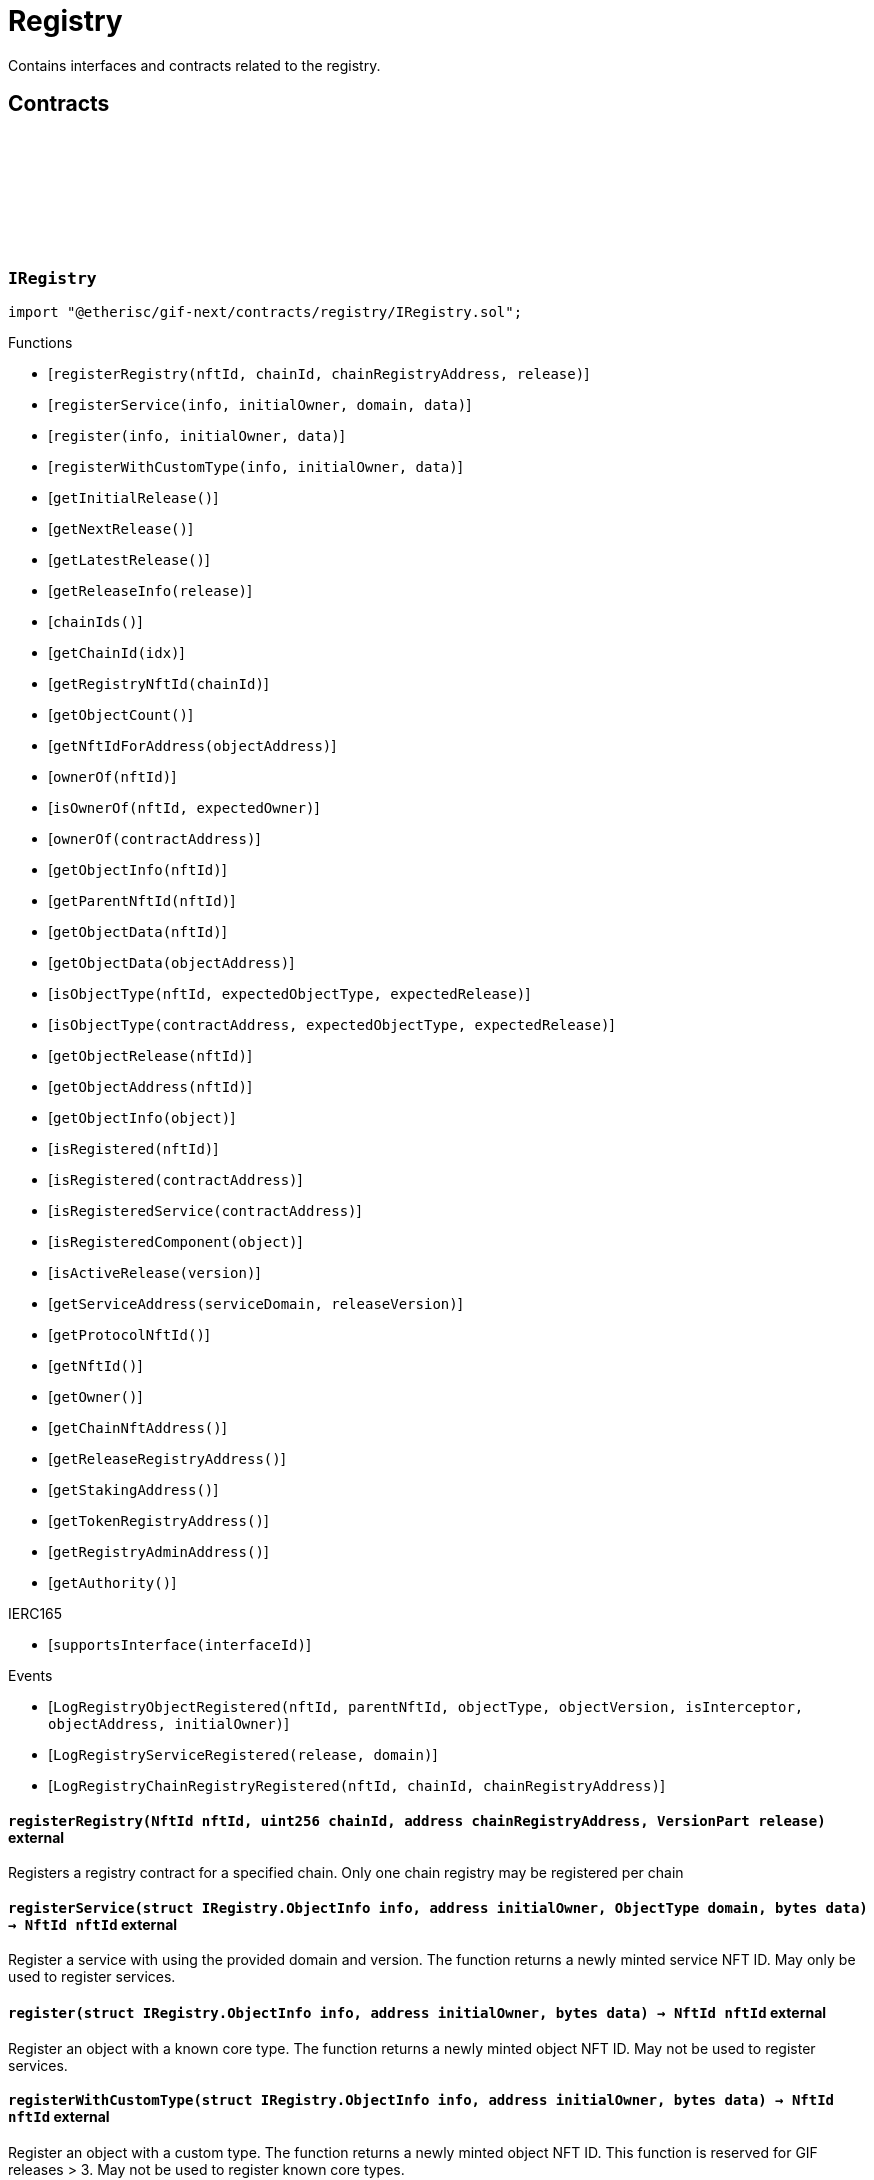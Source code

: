 :github-icon: pass:[<svg class="icon"><use href="#github-icon"/></svg>]
:xref-ChainNft-onlyRegistry--: xref:registry.adoc#ChainNft-onlyRegistry--
:xref-Registry-onlyDeployer--: xref:registry.adoc#Registry-onlyDeployer--
:xref-TokenRegistry-onlyRegisteredToken-ChainId-address-: xref:registry.adoc#TokenRegistry-onlyRegisteredToken-ChainId-address-
= Registry
 
Contains interfaces and contracts related to the registry. 

== Contracts

:LogRegistryObjectRegistered: pass:normal[xref:#IRegistry-LogRegistryObjectRegistered-NftId-NftId-ObjectType-VersionPart-bool-address-address-[`++LogRegistryObjectRegistered++`]]
:LogRegistryServiceRegistered: pass:normal[xref:#IRegistry-LogRegistryServiceRegistered-VersionPart-ObjectType-[`++LogRegistryServiceRegistered++`]]
:LogRegistryChainRegistryRegistered: pass:normal[xref:#IRegistry-LogRegistryChainRegistryRegistered-NftId-uint256-address-[`++LogRegistryChainRegistryRegistered++`]]
:ErrorRegistryCallerNotDeployer: pass:normal[xref:#IRegistry-ErrorRegistryCallerNotDeployer--[`++ErrorRegistryCallerNotDeployer++`]]
:ErrorRegistryObjectTypeNotSupported: pass:normal[xref:#IRegistry-ErrorRegistryObjectTypeNotSupported-ObjectType-[`++ErrorRegistryObjectTypeNotSupported++`]]
:ErrorRegistryNotOnMainnet: pass:normal[xref:#IRegistry-ErrorRegistryNotOnMainnet-uint256-[`++ErrorRegistryNotOnMainnet++`]]
:ErrorRegistryChainRegistryChainIdZero: pass:normal[xref:#IRegistry-ErrorRegistryChainRegistryChainIdZero-NftId-[`++ErrorRegistryChainRegistryChainIdZero++`]]
:ErrorRegistryChainRegistryAddressZero: pass:normal[xref:#IRegistry-ErrorRegistryChainRegistryAddressZero-NftId-uint256-[`++ErrorRegistryChainRegistryAddressZero++`]]
:ErrorRegistryChainRegistryNftIdInvalid: pass:normal[xref:#IRegistry-ErrorRegistryChainRegistryNftIdInvalid-NftId-uint256-[`++ErrorRegistryChainRegistryNftIdInvalid++`]]
:ErrorRegistryChainRegistryAlreadyRegistered: pass:normal[xref:#IRegistry-ErrorRegistryChainRegistryAlreadyRegistered-NftId-uint256-[`++ErrorRegistryChainRegistryAlreadyRegistered++`]]
:ErrorRegistryServiceAddressZero: pass:normal[xref:#IRegistry-ErrorRegistryServiceAddressZero--[`++ErrorRegistryServiceAddressZero++`]]
:ErrorRegistryServiceVersionZero: pass:normal[xref:#IRegistry-ErrorRegistryServiceVersionZero-address-[`++ErrorRegistryServiceVersionZero++`]]
:ErrorRegistryServiceDomainZero: pass:normal[xref:#IRegistry-ErrorRegistryServiceDomainZero-address-VersionPart-[`++ErrorRegistryServiceDomainZero++`]]
:ErrorRegistryNotService: pass:normal[xref:#IRegistry-ErrorRegistryNotService-address-ObjectType-[`++ErrorRegistryNotService++`]]
:ErrorRegistryServiceParentNotRegistry: pass:normal[xref:#IRegistry-ErrorRegistryServiceParentNotRegistry-address-VersionPart-NftId-[`++ErrorRegistryServiceParentNotRegistry++`]]
:ErrorRegistryServiceDomainAlreadyRegistered: pass:normal[xref:#IRegistry-ErrorRegistryServiceDomainAlreadyRegistered-address-VersionPart-ObjectType-[`++ErrorRegistryServiceDomainAlreadyRegistered++`]]
:ErrorRegistryCoreTypeRegistration: pass:normal[xref:#IRegistry-ErrorRegistryCoreTypeRegistration--[`++ErrorRegistryCoreTypeRegistration++`]]
:ErrorRegistryReleaseMismatch: pass:normal[xref:#IRegistry-ErrorRegistryReleaseMismatch-VersionPart-VersionPart-VersionPart-[`++ErrorRegistryReleaseMismatch++`]]
:ErrorRegistryGlobalRegistryAsParent: pass:normal[xref:#IRegistry-ErrorRegistryGlobalRegistryAsParent-address-ObjectType-[`++ErrorRegistryGlobalRegistryAsParent++`]]
:ErrorRegistryTypeCombinationInvalid: pass:normal[xref:#IRegistry-ErrorRegistryTypeCombinationInvalid-address-ObjectType-ObjectType-[`++ErrorRegistryTypeCombinationInvalid++`]]
:ErrorRegistryContractAlreadyRegistered: pass:normal[xref:#IRegistry-ErrorRegistryContractAlreadyRegistered-address-[`++ErrorRegistryContractAlreadyRegistered++`]]
:ObjectInfo: pass:normal[xref:#IRegistry-ObjectInfo[`++ObjectInfo++`]]
:registerRegistry: pass:normal[xref:#IRegistry-registerRegistry-NftId-uint256-address-VersionPart-[`++registerRegistry++`]]
:registerService: pass:normal[xref:#IRegistry-registerService-struct-IRegistry-ObjectInfo-address-ObjectType-bytes-[`++registerService++`]]
:register: pass:normal[xref:#IRegistry-register-struct-IRegistry-ObjectInfo-address-bytes-[`++register++`]]
:registerWithCustomType: pass:normal[xref:#IRegistry-registerWithCustomType-struct-IRegistry-ObjectInfo-address-bytes-[`++registerWithCustomType++`]]
:getInitialRelease: pass:normal[xref:#IRegistry-getInitialRelease--[`++getInitialRelease++`]]
:getNextRelease: pass:normal[xref:#IRegistry-getNextRelease--[`++getNextRelease++`]]
:getLatestRelease: pass:normal[xref:#IRegistry-getLatestRelease--[`++getLatestRelease++`]]
:getReleaseInfo: pass:normal[xref:#IRegistry-getReleaseInfo-VersionPart-[`++getReleaseInfo++`]]
:chainIds: pass:normal[xref:#IRegistry-chainIds--[`++chainIds++`]]
:getChainId: pass:normal[xref:#IRegistry-getChainId-uint256-[`++getChainId++`]]
:getRegistryNftId: pass:normal[xref:#IRegistry-getRegistryNftId-uint256-[`++getRegistryNftId++`]]
:getObjectCount: pass:normal[xref:#IRegistry-getObjectCount--[`++getObjectCount++`]]
:getNftIdForAddress: pass:normal[xref:#IRegistry-getNftIdForAddress-address-[`++getNftIdForAddress++`]]
:ownerOf: pass:normal[xref:#IRegistry-ownerOf-NftId-[`++ownerOf++`]]
:isOwnerOf: pass:normal[xref:#IRegistry-isOwnerOf-NftId-address-[`++isOwnerOf++`]]
:ownerOf: pass:normal[xref:#IRegistry-ownerOf-address-[`++ownerOf++`]]
:getObjectInfo: pass:normal[xref:#IRegistry-getObjectInfo-NftId-[`++getObjectInfo++`]]
:getParentNftId: pass:normal[xref:#IRegistry-getParentNftId-NftId-[`++getParentNftId++`]]
:getObjectData: pass:normal[xref:#IRegistry-getObjectData-NftId-[`++getObjectData++`]]
:getObjectData: pass:normal[xref:#IRegistry-getObjectData-address-[`++getObjectData++`]]
:isObjectType: pass:normal[xref:#IRegistry-isObjectType-NftId-ObjectType-VersionPart-[`++isObjectType++`]]
:isObjectType: pass:normal[xref:#IRegistry-isObjectType-address-ObjectType-VersionPart-[`++isObjectType++`]]
:getObjectRelease: pass:normal[xref:#IRegistry-getObjectRelease-NftId-[`++getObjectRelease++`]]
:getObjectAddress: pass:normal[xref:#IRegistry-getObjectAddress-NftId-[`++getObjectAddress++`]]
:getObjectInfo: pass:normal[xref:#IRegistry-getObjectInfo-address-[`++getObjectInfo++`]]
:isRegistered: pass:normal[xref:#IRegistry-isRegistered-NftId-[`++isRegistered++`]]
:isRegistered: pass:normal[xref:#IRegistry-isRegistered-address-[`++isRegistered++`]]
:isRegisteredService: pass:normal[xref:#IRegistry-isRegisteredService-address-[`++isRegisteredService++`]]
:isRegisteredComponent: pass:normal[xref:#IRegistry-isRegisteredComponent-address-[`++isRegisteredComponent++`]]
:isActiveRelease: pass:normal[xref:#IRegistry-isActiveRelease-VersionPart-[`++isActiveRelease++`]]
:getServiceAddress: pass:normal[xref:#IRegistry-getServiceAddress-ObjectType-VersionPart-[`++getServiceAddress++`]]
:getProtocolNftId: pass:normal[xref:#IRegistry-getProtocolNftId--[`++getProtocolNftId++`]]
:getNftId: pass:normal[xref:#IRegistry-getNftId--[`++getNftId++`]]
:getOwner: pass:normal[xref:#IRegistry-getOwner--[`++getOwner++`]]
:getChainNftAddress: pass:normal[xref:#IRegistry-getChainNftAddress--[`++getChainNftAddress++`]]
:getReleaseRegistryAddress: pass:normal[xref:#IRegistry-getReleaseRegistryAddress--[`++getReleaseRegistryAddress++`]]
:getStakingAddress: pass:normal[xref:#IRegistry-getStakingAddress--[`++getStakingAddress++`]]
:getTokenRegistryAddress: pass:normal[xref:#IRegistry-getTokenRegistryAddress--[`++getTokenRegistryAddress++`]]
:getRegistryAdminAddress: pass:normal[xref:#IRegistry-getRegistryAdminAddress--[`++getRegistryAdminAddress++`]]
:getAuthority: pass:normal[xref:#IRegistry-getAuthority--[`++getAuthority++`]]

[.contract]
[[IRegistry]]
=== `++IRegistry++` link:https://github.com/etherisc/gif-next/blob/develop/contracts/registry/IRegistry.sol[{github-icon},role=heading-link]

[.hljs-theme-light.nopadding]
```solidity
import "@etherisc/gif-next/contracts/registry/IRegistry.sol";
```

[.contract-index]
.Functions
--
* [`++registerRegistry(nftId, chainId, chainRegistryAddress, release)++`]
* [`++registerService(info, initialOwner, domain, data)++`]
* [`++register(info, initialOwner, data)++`]
* [`++registerWithCustomType(info, initialOwner, data)++`]
* [`++getInitialRelease()++`]
* [`++getNextRelease()++`]
* [`++getLatestRelease()++`]
* [`++getReleaseInfo(release)++`]
* [`++chainIds()++`]
* [`++getChainId(idx)++`]
* [`++getRegistryNftId(chainId)++`]
* [`++getObjectCount()++`]
* [`++getNftIdForAddress(objectAddress)++`]
* [`++ownerOf(nftId)++`]
* [`++isOwnerOf(nftId, expectedOwner)++`]
* [`++ownerOf(contractAddress)++`]
* [`++getObjectInfo(nftId)++`]
* [`++getParentNftId(nftId)++`]
* [`++getObjectData(nftId)++`]
* [`++getObjectData(objectAddress)++`]
* [`++isObjectType(nftId, expectedObjectType, expectedRelease)++`]
* [`++isObjectType(contractAddress, expectedObjectType, expectedRelease)++`]
* [`++getObjectRelease(nftId)++`]
* [`++getObjectAddress(nftId)++`]
* [`++getObjectInfo(object)++`]
* [`++isRegistered(nftId)++`]
* [`++isRegistered(contractAddress)++`]
* [`++isRegisteredService(contractAddress)++`]
* [`++isRegisteredComponent(object)++`]
* [`++isActiveRelease(version)++`]
* [`++getServiceAddress(serviceDomain, releaseVersion)++`]
* [`++getProtocolNftId()++`]
* [`++getNftId()++`]
* [`++getOwner()++`]
* [`++getChainNftAddress()++`]
* [`++getReleaseRegistryAddress()++`]
* [`++getStakingAddress()++`]
* [`++getTokenRegistryAddress()++`]
* [`++getRegistryAdminAddress()++`]
* [`++getAuthority()++`]

[.contract-subindex-inherited]
.IERC165
* [`++supportsInterface(interfaceId)++`]

--

[.contract-index]
.Events
--
* [`++LogRegistryObjectRegistered(nftId, parentNftId, objectType, objectVersion, isInterceptor, objectAddress, initialOwner)++`]
* [`++LogRegistryServiceRegistered(release, domain)++`]
* [`++LogRegistryChainRegistryRegistered(nftId, chainId, chainRegistryAddress)++`]

[.contract-subindex-inherited]
.IERC165

--

[.contract-item]
[[IRegistry-registerRegistry-NftId-uint256-address-VersionPart-]]
==== `[.contract-item-name]#++registerRegistry++#++(NftId nftId, uint256 chainId, address chainRegistryAddress, VersionPart release)++` [.item-kind]#external#

Registers a registry contract for a specified chain.
Only one chain registry may be registered per chain

[.contract-item]
[[IRegistry-registerService-struct-IRegistry-ObjectInfo-address-ObjectType-bytes-]]
==== `[.contract-item-name]#++registerService++#++(struct IRegistry.ObjectInfo info, address initialOwner, ObjectType domain, bytes data) → NftId nftId++` [.item-kind]#external#

Register a service with using the provided domain and version.
The function returns a newly minted service NFT ID.
May only be used to register services.

[.contract-item]
[[IRegistry-register-struct-IRegistry-ObjectInfo-address-bytes-]]
==== `[.contract-item-name]#++register++#++(struct IRegistry.ObjectInfo info, address initialOwner, bytes data) → NftId nftId++` [.item-kind]#external#

Register an object with a known core type.
The function returns a newly minted object NFT ID.
May not be used to register services.

[.contract-item]
[[IRegistry-registerWithCustomType-struct-IRegistry-ObjectInfo-address-bytes-]]
==== `[.contract-item-name]#++registerWithCustomType++#++(struct IRegistry.ObjectInfo info, address initialOwner, bytes data) → NftId nftId++` [.item-kind]#external#

Register an object with a custom type.
The function returns a newly minted object NFT ID.
This function is reserved for GIF releases > 3.
May not be used to register known core types.

[.contract-item]
[[IRegistry-getInitialRelease--]]
==== `[.contract-item-name]#++getInitialRelease++#++() → VersionPart++` [.item-kind]#external#

[.contract-item]
[[IRegistry-getNextRelease--]]
==== `[.contract-item-name]#++getNextRelease++#++() → VersionPart++` [.item-kind]#external#

[.contract-item]
[[IRegistry-getLatestRelease--]]
==== `[.contract-item-name]#++getLatestRelease++#++() → VersionPart++` [.item-kind]#external#

[.contract-item]
[[IRegistry-getReleaseInfo-VersionPart-]]
==== `[.contract-item-name]#++getReleaseInfo++#++(VersionPart release) → struct IRelease.ReleaseInfo++` [.item-kind]#external#

[.contract-item]
[[IRegistry-chainIds--]]
==== `[.contract-item-name]#++chainIds++#++() → uint256++` [.item-kind]#external#

Returns the number of supported chains.

[.contract-item]
[[IRegistry-getChainId-uint256-]]
==== `[.contract-item-name]#++getChainId++#++(uint256 idx) → uint256++` [.item-kind]#external#

Returns the chain id at the specified index.

[.contract-item]
[[IRegistry-getRegistryNftId-uint256-]]
==== `[.contract-item-name]#++getRegistryNftId++#++(uint256 chainId) → NftId nftId++` [.item-kind]#external#

Returns the NFT ID of the registry for the specified chain.

[.contract-item]
[[IRegistry-getObjectCount--]]
==== `[.contract-item-name]#++getObjectCount++#++() → uint256++` [.item-kind]#external#

[.contract-item]
[[IRegistry-getNftIdForAddress-address-]]
==== `[.contract-item-name]#++getNftIdForAddress++#++(address objectAddress) → NftId nftId++` [.item-kind]#external#

[.contract-item]
[[IRegistry-ownerOf-NftId-]]
==== `[.contract-item-name]#++ownerOf++#++(NftId nftId) → address++` [.item-kind]#external#

[.contract-item]
[[IRegistry-isOwnerOf-NftId-address-]]
==== `[.contract-item-name]#++isOwnerOf++#++(NftId nftId, address expectedOwner) → bool++` [.item-kind]#external#

[.contract-item]
[[IRegistry-ownerOf-address-]]
==== `[.contract-item-name]#++ownerOf++#++(address contractAddress) → address++` [.item-kind]#external#

[.contract-item]
[[IRegistry-getObjectInfo-NftId-]]
==== `[.contract-item-name]#++getObjectInfo++#++(NftId nftId) → struct IRegistry.ObjectInfo info++` [.item-kind]#external#

[.contract-item]
[[IRegistry-getParentNftId-NftId-]]
==== `[.contract-item-name]#++getParentNftId++#++(NftId nftId) → NftId parentNftId++` [.item-kind]#external#

[.contract-item]
[[IRegistry-getObjectData-NftId-]]
==== `[.contract-item-name]#++getObjectData++#++(NftId nftId) → bytes data++` [.item-kind]#external#

[.contract-item]
[[IRegistry-getObjectData-address-]]
==== `[.contract-item-name]#++getObjectData++#++(address objectAddress) → bytes data++` [.item-kind]#external#

[.contract-item]
[[IRegistry-isObjectType-NftId-ObjectType-VersionPart-]]
==== `[.contract-item-name]#++isObjectType++#++(NftId nftId, ObjectType expectedObjectType, VersionPart expectedRelease) → bool++` [.item-kind]#external#

[.contract-item]
[[IRegistry-isObjectType-address-ObjectType-VersionPart-]]
==== `[.contract-item-name]#++isObjectType++#++(address contractAddress, ObjectType expectedObjectType, VersionPart expectedRelease) → bool++` [.item-kind]#external#

[.contract-item]
[[IRegistry-getObjectRelease-NftId-]]
==== `[.contract-item-name]#++getObjectRelease++#++(NftId nftId) → VersionPart release++` [.item-kind]#external#

[.contract-item]
[[IRegistry-getObjectAddress-NftId-]]
==== `[.contract-item-name]#++getObjectAddress++#++(NftId nftId) → address objectAddress++` [.item-kind]#external#

[.contract-item]
[[IRegistry-getObjectInfo-address-]]
==== `[.contract-item-name]#++getObjectInfo++#++(address object) → struct IRegistry.ObjectInfo info++` [.item-kind]#external#

Returns the object info for the specified object address.

[.contract-item]
[[IRegistry-isRegistered-NftId-]]
==== `[.contract-item-name]#++isRegistered++#++(NftId nftId) → bool++` [.item-kind]#external#

[.contract-item]
[[IRegistry-isRegistered-address-]]
==== `[.contract-item-name]#++isRegistered++#++(address contractAddress) → bool++` [.item-kind]#external#

[.contract-item]
[[IRegistry-isRegisteredService-address-]]
==== `[.contract-item-name]#++isRegisteredService++#++(address contractAddress) → bool++` [.item-kind]#external#

[.contract-item]
[[IRegistry-isRegisteredComponent-address-]]
==== `[.contract-item-name]#++isRegisteredComponent++#++(address object) → bool++` [.item-kind]#external#

[.contract-item]
[[IRegistry-isActiveRelease-VersionPart-]]
==== `[.contract-item-name]#++isActiveRelease++#++(VersionPart version) → bool++` [.item-kind]#external#

[.contract-item]
[[IRegistry-getServiceAddress-ObjectType-VersionPart-]]
==== `[.contract-item-name]#++getServiceAddress++#++(ObjectType serviceDomain, VersionPart releaseVersion) → address serviceAddress++` [.item-kind]#external#

[.contract-item]
[[IRegistry-getProtocolNftId--]]
==== `[.contract-item-name]#++getProtocolNftId++#++() → NftId protocolNftId++` [.item-kind]#external#

[.contract-item]
[[IRegistry-getNftId--]]
==== `[.contract-item-name]#++getNftId++#++() → NftId nftId++` [.item-kind]#external#

[.contract-item]
[[IRegistry-getOwner--]]
==== `[.contract-item-name]#++getOwner++#++() → address++` [.item-kind]#external#

[.contract-item]
[[IRegistry-getChainNftAddress--]]
==== `[.contract-item-name]#++getChainNftAddress++#++() → address++` [.item-kind]#external#

[.contract-item]
[[IRegistry-getReleaseRegistryAddress--]]
==== `[.contract-item-name]#++getReleaseRegistryAddress++#++() → address++` [.item-kind]#external#

[.contract-item]
[[IRegistry-getStakingAddress--]]
==== `[.contract-item-name]#++getStakingAddress++#++() → address++` [.item-kind]#external#

[.contract-item]
[[IRegistry-getTokenRegistryAddress--]]
==== `[.contract-item-name]#++getTokenRegistryAddress++#++() → address++` [.item-kind]#external#

[.contract-item]
[[IRegistry-getRegistryAdminAddress--]]
==== `[.contract-item-name]#++getRegistryAdminAddress++#++() → address++` [.item-kind]#external#

[.contract-item]
[[IRegistry-getAuthority--]]
==== `[.contract-item-name]#++getAuthority++#++() → address++` [.item-kind]#external#

[.contract-item]
[[IRegistry-LogRegistryObjectRegistered-NftId-NftId-ObjectType-VersionPart-bool-address-address-]]
==== `[.contract-item-name]#++LogRegistryObjectRegistered++#++(NftId nftId, NftId parentNftId, ObjectType objectType, VersionPart objectVersion, bool isInterceptor, address objectAddress, address initialOwner)++` [.item-kind]#event#

[.contract-item]
[[IRegistry-LogRegistryServiceRegistered-VersionPart-ObjectType-]]
==== `[.contract-item-name]#++LogRegistryServiceRegistered++#++(VersionPart release, ObjectType domain)++` [.item-kind]#event#

[.contract-item]
[[IRegistry-LogRegistryChainRegistryRegistered-NftId-uint256-address-]]
==== `[.contract-item-name]#++LogRegistryChainRegistryRegistered++#++(NftId nftId, uint256 chainId, address chainRegistryAddress)++` [.item-kind]#event#

:ErrorRegistryServiceNotRegistryOwner: pass:normal[xref:#IRegistryService-ErrorRegistryServiceNotRegistryOwner--[`++ErrorRegistryServiceNotRegistryOwner++`]]
:ErrorRegistryServiceNotContract: pass:normal[xref:#IRegistryService-ErrorRegistryServiceNotContract-address-[`++ErrorRegistryServiceNotContract++`]]
:ErrorRegistryServiceInterfaceNotSupported: pass:normal[xref:#IRegistryService-ErrorRegistryServiceInterfaceNotSupported-address-bytes4-[`++ErrorRegistryServiceInterfaceNotSupported++`]]
:ErrorRegistryServiceRegisterableAddressInvalid: pass:normal[xref:#IRegistryService-ErrorRegistryServiceRegisterableAddressInvalid-contract-IRegisterable-address-[`++ErrorRegistryServiceRegisterableAddressInvalid++`]]
:ErrorRegistryServiceRegisterableParentInvalid: pass:normal[xref:#IRegistryService-ErrorRegistryServiceRegisterableParentInvalid-contract-IRegisterable-NftId-NftId-[`++ErrorRegistryServiceRegisterableParentInvalid++`]]
:ErrorRegistryServiceRegisterableTypeInvalid: pass:normal[xref:#IRegistryService-ErrorRegistryServiceRegisterableTypeInvalid-contract-IRegisterable-ObjectType-ObjectType-[`++ErrorRegistryServiceRegisterableTypeInvalid++`]]
:ErrorRegistryServiceRegisterableOwnerInvalid: pass:normal[xref:#IRegistryService-ErrorRegistryServiceRegisterableOwnerInvalid-contract-IRegisterable-address-address-[`++ErrorRegistryServiceRegisterableOwnerInvalid++`]]
:ErrorRegistryServiceRegisterableOwnerZero: pass:normal[xref:#IRegistryService-ErrorRegistryServiceRegisterableOwnerZero-contract-IRegisterable-[`++ErrorRegistryServiceRegisterableOwnerZero++`]]
:ErrorRegistryServiceRegisterableOwnerRegistered: pass:normal[xref:#IRegistryService-ErrorRegistryServiceRegisterableOwnerRegistered-contract-IRegisterable-address-[`++ErrorRegistryServiceRegisterableOwnerRegistered++`]]
:ErrorRegistryServiceRegisterableSelfRegistration: pass:normal[xref:#IRegistryService-ErrorRegistryServiceRegisterableSelfRegistration-contract-IRegisterable-[`++ErrorRegistryServiceRegisterableSelfRegistration++`]]
:ErrorRegistryServiceObjectAddressNotZero: pass:normal[xref:#IRegistryService-ErrorRegistryServiceObjectAddressNotZero-ObjectType-[`++ErrorRegistryServiceObjectAddressNotZero++`]]
:ErrorRegistryServiceObjectTypeInvalid: pass:normal[xref:#IRegistryService-ErrorRegistryServiceObjectTypeInvalid-ObjectType-ObjectType-[`++ErrorRegistryServiceObjectTypeInvalid++`]]
:ErrorRegistryServiceObjectOwnerRegistered: pass:normal[xref:#IRegistryService-ErrorRegistryServiceObjectOwnerRegistered-ObjectType-address-[`++ErrorRegistryServiceObjectOwnerRegistered++`]]
:ErrorRegistryServiceObjectOwnerZero: pass:normal[xref:#IRegistryService-ErrorRegistryServiceObjectOwnerZero-ObjectType-[`++ErrorRegistryServiceObjectOwnerZero++`]]
:ErrorRegistryServiceInvalidInitialOwner: pass:normal[xref:#IRegistryService-ErrorRegistryServiceInvalidInitialOwner-address-[`++ErrorRegistryServiceInvalidInitialOwner++`]]
:ErrorRegistryServiceInvalidAddress: pass:normal[xref:#IRegistryService-ErrorRegistryServiceInvalidAddress-address-[`++ErrorRegistryServiceInvalidAddress++`]]
:registerStake: pass:normal[xref:#IRegistryService-registerStake-struct-IRegistry-ObjectInfo-address-bytes-[`++registerStake++`]]
:registerInstance: pass:normal[xref:#IRegistryService-registerInstance-contract-IRegisterable-address-[`++registerInstance++`]]
:registerComponent: pass:normal[xref:#IRegistryService-registerComponent-contract-IRegisterable-NftId-ObjectType-address-[`++registerComponent++`]]
:registerDistributor: pass:normal[xref:#IRegistryService-registerDistributor-struct-IRegistry-ObjectInfo-address-bytes-[`++registerDistributor++`]]
:registerPolicy: pass:normal[xref:#IRegistryService-registerPolicy-struct-IRegistry-ObjectInfo-address-bytes-[`++registerPolicy++`]]
:registerBundle: pass:normal[xref:#IRegistryService-registerBundle-struct-IRegistry-ObjectInfo-address-bytes-[`++registerBundle++`]]

[.contract]
[[IRegistryService]]
=== `++IRegistryService++` link:https://github.com/etherisc/gif-next/blob/develop/contracts/registry/IRegistryService.sol[{github-icon},role=heading-link]

[.hljs-theme-light.nopadding]
```solidity
import "@etherisc/gif-next/contracts/registry/IRegistryService.sol";
```

[.contract-index]
.Functions
--
* [`++registerStake(info, initialOwner, data)++`]
* [`++registerInstance(instance, initialOwner)++`]
* [`++registerComponent(component, parenNftId, componentType, initialOwner)++`]
* [`++registerDistributor(info, initialOwner, data)++`]
* [`++registerPolicy(info, initialOwner, data)++`]
* [`++registerBundle(info, initialOwner, data)++`]

[.contract-subindex-inherited]
.IService
* [`++getDomain()++`]
* [`++getRoleId()++`]

[.contract-subindex-inherited]
.IUpgradeable
* [`++initialize(activatedBy, activationData)++`]
* [`++upgrade(upgradeData)++`]

[.contract-subindex-inherited]
.IRegisterable
* [`++isActive()++`]
* [`++getInitialInfo()++`]
* [`++getInitialData()++`]

[.contract-subindex-inherited]
.IVersionable
* [`++getVersion()++`]
* [`++getRelease()++`]

[.contract-subindex-inherited]
.INftOwnable
* [`++linkToRegisteredNftId()++`]
* [`++getNftId()++`]
* [`++getOwner()++`]

[.contract-subindex-inherited]
.IRegistryLinked
* [`++getRegistry()++`]

[.contract-subindex-inherited]
.IERC165
* [`++supportsInterface(interfaceId)++`]

[.contract-subindex-inherited]
.IAccessManaged
* [`++authority()++`]
* [`++setAuthority()++`]
* [`++isConsumingScheduledOp()++`]

--

[.contract-index]
.Events
--

[.contract-subindex-inherited]
.IService

[.contract-subindex-inherited]
.IUpgradeable

[.contract-subindex-inherited]
.IRegisterable

[.contract-subindex-inherited]
.IVersionable

[.contract-subindex-inherited]
.INftOwnable
* [`++LogNftOwnableNftLinkedToAddress(nftId, owner)++`]

[.contract-subindex-inherited]
.IRegistryLinked

[.contract-subindex-inherited]
.IERC165

[.contract-subindex-inherited]
.IAccessManaged
* [`++AuthorityUpdated(authority)++`]

--

[.contract-item]
[[IRegistryService-registerStake-struct-IRegistry-ObjectInfo-address-bytes-]]
==== `[.contract-item-name]#++registerStake++#++(struct IRegistry.ObjectInfo info, address initialOwner, bytes data) → NftId nftId++` [.item-kind]#external#

[.contract-item]
[[IRegistryService-registerInstance-contract-IRegisterable-address-]]
==== `[.contract-item-name]#++registerInstance++#++(contract IRegisterable instance, address initialOwner) → struct IRegistry.ObjectInfo info++` [.item-kind]#external#

[.contract-item]
[[IRegistryService-registerComponent-contract-IRegisterable-NftId-ObjectType-address-]]
==== `[.contract-item-name]#++registerComponent++#++(contract IRegisterable component, NftId parenNftId, ObjectType componentType, address initialOwner) → struct IRegistry.ObjectInfo info++` [.item-kind]#external#

[.contract-item]
[[IRegistryService-registerDistributor-struct-IRegistry-ObjectInfo-address-bytes-]]
==== `[.contract-item-name]#++registerDistributor++#++(struct IRegistry.ObjectInfo info, address initialOwner, bytes data) → NftId nftId++` [.item-kind]#external#

[.contract-item]
[[IRegistryService-registerPolicy-struct-IRegistry-ObjectInfo-address-bytes-]]
==== `[.contract-item-name]#++registerPolicy++#++(struct IRegistry.ObjectInfo info, address initialOwner, bytes data) → NftId nftId++` [.item-kind]#external#

[.contract-item]
[[IRegistryService-registerBundle-struct-IRegistry-ObjectInfo-address-bytes-]]
==== `[.contract-item-name]#++registerBundle++#++(struct IRegistry.ObjectInfo info, address initialOwner, bytes data) → NftId nftId++` [.item-kind]#external#

:nftTransferFrom: pass:normal[xref:#ITransferInterceptor-nftTransferFrom-address-address-uint256-address-[`++nftTransferFrom++`]]

[.contract]
[[ITransferInterceptor]]
=== `++ITransferInterceptor++` link:https://github.com/etherisc/gif-next/blob/develop/contracts/registry/ITransferInterceptor.sol[{github-icon},role=heading-link]

[.hljs-theme-light.nopadding]
```solidity
import "@etherisc/gif-next/contracts/registry/ITransferInterceptor.sol";
```

[.contract-index]
.Functions
--
* [`++nftTransferFrom(from, to, tokenId, operator)++`]

--

[.contract-item]
[[ITransferInterceptor-nftTransferFrom-address-address-uint256-address-]]
==== `[.contract-item-name]#++nftTransferFrom++#++(address from, address to, uint256 tokenId, address operator)++` [.item-kind]#external#

:LogTokenInterceptorAddress: pass:normal[xref:#ChainNft-LogTokenInterceptorAddress-uint256-address-[`++LogTokenInterceptorAddress++`]]
:NAME: pass:normal[xref:#ChainNft-NAME-string[`++NAME++`]]
:SYMBOL: pass:normal[xref:#ChainNft-SYMBOL-string[`++SYMBOL++`]]
:PROTOCOL_NFT_ID: pass:normal[xref:#ChainNft-PROTOCOL_NFT_ID-uint256[`++PROTOCOL_NFT_ID++`]]
:GLOBAL_REGISTRY_ID: pass:normal[xref:#ChainNft-GLOBAL_REGISTRY_ID-uint256[`++GLOBAL_REGISTRY_ID++`]]
:ErrorChainNftCallerNotRegistry: pass:normal[xref:#ChainNft-ErrorChainNftCallerNotRegistry-address-[`++ErrorChainNftCallerNotRegistry++`]]
:ErrorChainNftRegistryAddressZero: pass:normal[xref:#ChainNft-ErrorChainNftRegistryAddressZero--[`++ErrorChainNftRegistryAddressZero++`]]
:ErrorChainNftUriEmpty: pass:normal[xref:#ChainNft-ErrorChainNftUriEmpty--[`++ErrorChainNftUriEmpty++`]]
:ErrorChainNftUriAlreadySet: pass:normal[xref:#ChainNft-ErrorChainNftUriAlreadySet--[`++ErrorChainNftUriAlreadySet++`]]
:_chainIdDigits: pass:normal[xref:#ChainNft-_chainIdDigits-uint256[`++_chainIdDigits++`]]
:_chainIdMultiplier: pass:normal[xref:#ChainNft-_chainIdMultiplier-uint256[`++_chainIdMultiplier++`]]
:_idNext: pass:normal[xref:#ChainNft-_idNext-uint256[`++_idNext++`]]
:_totalMinted: pass:normal[xref:#ChainNft-_totalMinted-uint256[`++_totalMinted++`]]
:onlyRegistry: pass:normal[xref:#ChainNft-onlyRegistry--[`++onlyRegistry++`]]
:constructor: pass:normal[xref:#ChainNft-constructor-address-[`++constructor++`]]
:mint: pass:normal[xref:#ChainNft-mint-address-uint256-[`++mint++`]]
:mint: pass:normal[xref:#ChainNft-mint-address-address-string-[`++mint++`]]
:transferFrom: pass:normal[xref:#ChainNft-transferFrom-address-address-uint256-[`++transferFrom++`]]
:burn: pass:normal[xref:#ChainNft-burn-uint256-[`++burn++`]]
:setURI: pass:normal[xref:#ChainNft-setURI-uint256-string-[`++setURI++`]]
:exists: pass:normal[xref:#ChainNft-exists-uint256-[`++exists++`]]
:tokenURI: pass:normal[xref:#ChainNft-tokenURI-uint256-[`++tokenURI++`]]
:getInterceptor: pass:normal[xref:#ChainNft-getInterceptor-uint256-[`++getInterceptor++`]]
:getRegistryAddress: pass:normal[xref:#ChainNft-getRegistryAddress--[`++getRegistryAddress++`]]
:totalMinted: pass:normal[xref:#ChainNft-totalMinted--[`++totalMinted++`]]
:calculateTokenId: pass:normal[xref:#ChainNft-calculateTokenId-uint256-uint256-[`++calculateTokenId++`]]
:calculateTokenId: pass:normal[xref:#ChainNft-calculateTokenId-uint256-[`++calculateTokenId++`]]
:getNextTokenId: pass:normal[xref:#ChainNft-getNextTokenId--[`++getNextTokenId++`]]

[.contract]
[[ChainNft]]
=== `++ChainNft++` link:https://github.com/etherisc/gif-next/blob/develop/contracts/registry/ChainNft.sol[{github-icon},role=heading-link]

[.hljs-theme-light.nopadding]
```solidity
import "@etherisc/gif-next/contracts/registry/ChainNft.sol";
```

[.contract-index]
.Modifiers
--
* {xref-ChainNft-onlyRegistry--}[`++onlyRegistry()++`]
--

[.contract-index]
.Functions
--
* [`++constructor(registry)++`]
* [`++mint(to, tokenId)++`]
* [`++mint(to, interceptor, uri)++`]
* [`++transferFrom(from, to, tokenId)++`]
* [`++burn(tokenId)++`]
* [`++setURI(tokenId, uri)++`]
* [`++exists(tokenId)++`]
* [`++tokenURI(tokenId)++`]
* [`++getInterceptor(tokenId)++`]
* [`++getRegistryAddress()++`]
* [`++totalMinted()++`]
* [`++calculateTokenId(idIndex, chainId)++`]
* [`++calculateTokenId(idIndex)++`]
* [`++getNextTokenId()++`]

[.contract-subindex-inherited]
.ERC721Enumerable
* [`++supportsInterface(interfaceId)++`]
* [`++tokenOfOwnerByIndex(owner, index)++`]
* [`++totalSupply()++`]
* [`++tokenByIndex(index)++`]
* [`++_update(to, tokenId, auth)++`]
* [`++_increaseBalance(account, amount)++`]

[.contract-subindex-inherited]
.IERC721Enumerable

[.contract-subindex-inherited]
.ERC721
* [`++balanceOf(owner)++`]
* [`++ownerOf(tokenId)++`]
* [`++name()++`]
* [`++symbol()++`]
* [`++_baseURI()++`]
* [`++approve(to, tokenId)++`]
* [`++getApproved(tokenId)++`]
* [`++setApprovalForAll(operator, approved)++`]
* [`++isApprovedForAll(owner, operator)++`]
* [`++safeTransferFrom(from, to, tokenId)++`]
* [`++safeTransferFrom(from, to, tokenId, data)++`]
* [`++_ownerOf(tokenId)++`]
* [`++_getApproved(tokenId)++`]
* [`++_isAuthorized(owner, spender, tokenId)++`]
* [`++_checkAuthorized(owner, spender, tokenId)++`]
* [`++_mint(to, tokenId)++`]
* [`++_safeMint(to, tokenId)++`]
* [`++_safeMint(to, tokenId, data)++`]
* [`++_burn(tokenId)++`]
* [`++_transfer(from, to, tokenId)++`]
* [`++_safeTransfer(from, to, tokenId)++`]
* [`++_safeTransfer(from, to, tokenId, data)++`]
* [`++_approve(to, tokenId, auth)++`]
* [`++_approve(to, tokenId, auth, emitEvent)++`]
* [`++_setApprovalForAll(owner, operator, approved)++`]
* [`++_requireOwned(tokenId)++`]

[.contract-subindex-inherited]
.IERC721Errors

[.contract-subindex-inherited]
.IERC721Metadata

[.contract-subindex-inherited]
.IERC721

[.contract-subindex-inherited]
.ERC165

[.contract-subindex-inherited]
.IERC165

--

[.contract-index]
.Events
--
* [`++LogTokenInterceptorAddress(tokenId, interceptor)++`]

[.contract-subindex-inherited]
.ERC721Enumerable

[.contract-subindex-inherited]
.IERC721Enumerable

[.contract-subindex-inherited]
.ERC721

[.contract-subindex-inherited]
.IERC721Errors

[.contract-subindex-inherited]
.IERC721Metadata

[.contract-subindex-inherited]
.IERC721
* [`++Transfer(from, to, tokenId)++`]
* [`++Approval(owner, approved, tokenId)++`]
* [`++ApprovalForAll(owner, operator, approved)++`]

[.contract-subindex-inherited]
.ERC165

[.contract-subindex-inherited]
.IERC165

--

[.contract-item]
[[ChainNft-onlyRegistry--]]
==== `[.contract-item-name]#++onlyRegistry++#++()++` [.item-kind]#modifier#

[.contract-item]
[[ChainNft-constructor-address-]]
==== `[.contract-item-name]#++constructor++#++(address registry)++` [.item-kind]#public#

[.contract-item]
[[ChainNft-mint-address-uint256-]]
==== `[.contract-item-name]#++mint++#++(address to, uint256 tokenId)++` [.item-kind]#external#

mints a token for a specified token id
not part of the IRegistry interface only needed for
initial registry setup (protocol and global registry objects)

[.contract-item]
[[ChainNft-mint-address-address-string-]]
==== `[.contract-item-name]#++mint++#++(address to, address interceptor, string uri) → uint256 tokenId++` [.item-kind]#public#

mints the next token to register new objects
non-zero transferInterceptors are recorded and called during nft token transfers.
the contract receiving such a notification may decides to revert or record the transfer

[.contract-item]
[[ChainNft-transferFrom-address-address-uint256-]]
==== `[.contract-item-name]#++transferFrom++#++(address from, address to, uint256 tokenId)++` [.item-kind]#public#

Amend the open zeppelin transferFrom function by an interceptor call if such an interceptor is defined for the nft token id.
This allows distribution, product and pool components to be notified when distributors, policies and bundles are transferred.

[.contract-item]
[[ChainNft-burn-uint256-]]
==== `[.contract-item-name]#++burn++#++(uint256 tokenId)++` [.item-kind]#external#

[.contract-item]
[[ChainNft-setURI-uint256-string-]]
==== `[.contract-item-name]#++setURI++#++(uint256 tokenId, string uri)++` [.item-kind]#external#

[.contract-item]
[[ChainNft-exists-uint256-]]
==== `[.contract-item-name]#++exists++#++(uint256 tokenId) → bool++` [.item-kind]#external#

[.contract-item]
[[ChainNft-tokenURI-uint256-]]
==== `[.contract-item-name]#++tokenURI++#++(uint256 tokenId) → string++` [.item-kind]#public#

See {IERC721Metadata-tokenURI}.

[.contract-item]
[[ChainNft-getInterceptor-uint256-]]
==== `[.contract-item-name]#++getInterceptor++#++(uint256 tokenId) → address++` [.item-kind]#external#

[.contract-item]
[[ChainNft-getRegistryAddress--]]
==== `[.contract-item-name]#++getRegistryAddress++#++() → address++` [.item-kind]#external#

[.contract-item]
[[ChainNft-totalMinted--]]
==== `[.contract-item-name]#++totalMinted++#++() → uint256++` [.item-kind]#external#

[.contract-item]
[[ChainNft-calculateTokenId-uint256-uint256-]]
==== `[.contract-item-name]#++calculateTokenId++#++(uint256 idIndex, uint256 chainId) → uint256 id++` [.item-kind]#public#

token id calculation based on an index value that is supposed
to increase with every minted token

requirement: each chain registry produces token ids that
are guaranteed to not collide with any token id genereated
on a different chain

format concat(counter,chainid,2 digits for len-of-chain-id)
restriction chainid up to 99 digits
decode: from right to left:
- 2 right most digits encode length of chainid
- move number of digits to left as determined above (-> chainid)
- the reminder to the left is the counter

special cases
1101 -> decentralized insurance protocol
2102 -> global registry
2xxxxx -> chain registry, where xxxxx = <chain-part> 

examples
1101
^^ ^
|| +- 1-digit chain id
|+-- chain id = 1 (mainnet)
+-- 1st token id on mainnet
(1 * 10 ** 1 + 1) * 100 + 1
42987654321010
^ ^          ^
| |          +- 10-digit chain id
| +-- chain id = 9876543210 (hypothetical chainid)
+-- 42nd token id on this chain
(42 * 10 ** 10 + 9876543210) * 100 + 10
(index * 10 ** digits + chainid) * 100 + digits (1 < digits < 100)

[.contract-item]
[[ChainNft-calculateTokenId-uint256-]]
==== `[.contract-item-name]#++calculateTokenId++#++(uint256 idIndex) → uint256++` [.item-kind]#public#

[.contract-item]
[[ChainNft-getNextTokenId--]]
==== `[.contract-item-name]#++getNextTokenId++#++() → uint256++` [.item-kind]#external#

[.contract-item]
[[ChainNft-LogTokenInterceptorAddress-uint256-address-]]
==== `[.contract-item-name]#++LogTokenInterceptorAddress++#++(uint256 tokenId, address interceptor)++` [.item-kind]#event#

:PROTOCOL_NFT_ID: pass:normal[xref:#Registry-PROTOCOL_NFT_ID-NftId[`++PROTOCOL_NFT_ID++`]]
:GLOBAL_REGISTRY_NFT_ID: pass:normal[xref:#Registry-GLOBAL_REGISTRY_NFT_ID-NftId[`++GLOBAL_REGISTRY_NFT_ID++`]]
:GLOBAL_REGISTRY_ADDRESS: pass:normal[xref:#Registry-GLOBAL_REGISTRY_ADDRESS-address[`++GLOBAL_REGISTRY_ADDRESS++`]]
:REGISTRY_NFT_ID: pass:normal[xref:#Registry-REGISTRY_NFT_ID-NftId[`++REGISTRY_NFT_ID++`]]
:DEPLOYER: pass:normal[xref:#Registry-DEPLOYER-address[`++DEPLOYER++`]]
:ADMIN: pass:normal[xref:#Registry-ADMIN-contract-RegistryAdmin[`++ADMIN++`]]
:CHAIN_NFT: pass:normal[xref:#Registry-CHAIN_NFT-contract-ChainNft[`++CHAIN_NFT++`]]
:NFT_LOCK_ADDRESS: pass:normal[xref:#Registry-NFT_LOCK_ADDRESS-address[`++NFT_LOCK_ADDRESS++`]]
:REGISTRY_TOKEN_SEQUENCE_ID: pass:normal[xref:#Registry-REGISTRY_TOKEN_SEQUENCE_ID-uint256[`++REGISTRY_TOKEN_SEQUENCE_ID++`]]
:STAKING_TOKEN_SEQUENCE_ID: pass:normal[xref:#Registry-STAKING_TOKEN_SEQUENCE_ID-uint256[`++STAKING_TOKEN_SEQUENCE_ID++`]]
:EMPTY_URI: pass:normal[xref:#Registry-EMPTY_URI-string[`++EMPTY_URI++`]]
:onlyDeployer: pass:normal[xref:#Registry-onlyDeployer--[`++onlyDeployer++`]]
:constructor: pass:normal[xref:#Registry-constructor-contract-RegistryAdmin-address-[`++constructor++`]]
:initialize: pass:normal[xref:#Registry-initialize-address-address-address-[`++initialize++`]]
:registerRegistry: pass:normal[xref:#Registry-registerRegistry-NftId-uint256-address-VersionPart-[`++registerRegistry++`]]
:registerService: pass:normal[xref:#Registry-registerService-struct-IRegistry-ObjectInfo-address-ObjectType-bytes-[`++registerService++`]]
:register: pass:normal[xref:#Registry-register-struct-IRegistry-ObjectInfo-address-bytes-[`++register++`]]
:registerWithCustomType: pass:normal[xref:#Registry-registerWithCustomType-struct-IRegistry-ObjectInfo-address-bytes-[`++registerWithCustomType++`]]
:_checkRelease: pass:normal[xref:#Registry-_checkRelease-VersionPart-VersionPart-ObjectType-[`++_checkRelease++`]]
:getInitialRelease: pass:normal[xref:#Registry-getInitialRelease--[`++getInitialRelease++`]]
:getNextRelease: pass:normal[xref:#Registry-getNextRelease--[`++getNextRelease++`]]
:getLatestRelease: pass:normal[xref:#Registry-getLatestRelease--[`++getLatestRelease++`]]
:getReleaseInfo: pass:normal[xref:#Registry-getReleaseInfo-VersionPart-[`++getReleaseInfo++`]]
:chainIds: pass:normal[xref:#Registry-chainIds--[`++chainIds++`]]
:getChainId: pass:normal[xref:#Registry-getChainId-uint256-[`++getChainId++`]]
:getRegistryNftId: pass:normal[xref:#Registry-getRegistryNftId-uint256-[`++getRegistryNftId++`]]
:getObjectCount: pass:normal[xref:#Registry-getObjectCount--[`++getObjectCount++`]]
:getNftId: pass:normal[xref:#Registry-getNftId--[`++getNftId++`]]
:getProtocolNftId: pass:normal[xref:#Registry-getProtocolNftId--[`++getProtocolNftId++`]]
:getNftIdForAddress: pass:normal[xref:#Registry-getNftIdForAddress-address-[`++getNftIdForAddress++`]]
:ownerOf: pass:normal[xref:#Registry-ownerOf-NftId-[`++ownerOf++`]]
:isOwnerOf: pass:normal[xref:#Registry-isOwnerOf-NftId-address-[`++isOwnerOf++`]]
:ownerOf: pass:normal[xref:#Registry-ownerOf-address-[`++ownerOf++`]]
:getObjectInfo: pass:normal[xref:#Registry-getObjectInfo-NftId-[`++getObjectInfo++`]]
:getParentNftId: pass:normal[xref:#Registry-getParentNftId-NftId-[`++getParentNftId++`]]
:isObjectType: pass:normal[xref:#Registry-isObjectType-address-ObjectType-VersionPart-[`++isObjectType++`]]
:isObjectType: pass:normal[xref:#Registry-isObjectType-NftId-ObjectType-VersionPart-[`++isObjectType++`]]
:getObjectRelease: pass:normal[xref:#Registry-getObjectRelease-NftId-[`++getObjectRelease++`]]
:getObjectAddress: pass:normal[xref:#Registry-getObjectAddress-NftId-[`++getObjectAddress++`]]
:getObjectInfo: pass:normal[xref:#Registry-getObjectInfo-address-[`++getObjectInfo++`]]
:getObjectData: pass:normal[xref:#Registry-getObjectData-NftId-[`++getObjectData++`]]
:getObjectData: pass:normal[xref:#Registry-getObjectData-address-[`++getObjectData++`]]
:isRegistered: pass:normal[xref:#Registry-isRegistered-NftId-[`++isRegistered++`]]
:isRegistered: pass:normal[xref:#Registry-isRegistered-address-[`++isRegistered++`]]
:isRegisteredService: pass:normal[xref:#Registry-isRegisteredService-address-[`++isRegisteredService++`]]
:isRegisteredComponent: pass:normal[xref:#Registry-isRegisteredComponent-address-[`++isRegisteredComponent++`]]
:isActiveRelease: pass:normal[xref:#Registry-isActiveRelease-VersionPart-[`++isActiveRelease++`]]
:getStakingAddress: pass:normal[xref:#Registry-getStakingAddress--[`++getStakingAddress++`]]
:getTokenRegistryAddress: pass:normal[xref:#Registry-getTokenRegistryAddress--[`++getTokenRegistryAddress++`]]
:getServiceAddress: pass:normal[xref:#Registry-getServiceAddress-ObjectType-VersionPart-[`++getServiceAddress++`]]
:getReleaseRegistryAddress: pass:normal[xref:#Registry-getReleaseRegistryAddress--[`++getReleaseRegistryAddress++`]]
:getChainNftAddress: pass:normal[xref:#Registry-getChainNftAddress--[`++getChainNftAddress++`]]
:getRegistryAdminAddress: pass:normal[xref:#Registry-getRegistryAdminAddress--[`++getRegistryAdminAddress++`]]
:getAuthority: pass:normal[xref:#Registry-getAuthority--[`++getAuthority++`]]
:getOwner: pass:normal[xref:#Registry-getOwner--[`++getOwner++`]]
:getVersion: pass:normal[xref:#Registry-getVersion--[`++getVersion++`]]
:supportsInterface: pass:normal[xref:#Registry-supportsInterface-bytes4-[`++supportsInterface++`]]
:_register: pass:normal[xref:#Registry-_register-struct-IRegistry-ObjectInfo-address-bytes-[`++_register++`]]
:_getInterceptor: pass:normal[xref:#Registry-_getInterceptor-bool-ObjectType-address-bool-address-[`++_getInterceptor++`]]
:_registerRegistry: pass:normal[xref:#Registry-_registerRegistry--[`++_registerRegistry++`]]
:_registerForNft: pass:normal[xref:#Registry-_registerForNft-struct-IRegistry-ObjectInfo-address-bool-[`++_registerForNft++`]]
:_setAddressForNftId: pass:normal[xref:#Registry-_setAddressForNftId-NftId-address-[`++_setAddressForNftId++`]]
:_getGlobalRegistryAddress: pass:normal[xref:#Registry-_getGlobalRegistryAddress-address-[`++_getGlobalRegistryAddress++`]]

[.contract]
[[Registry]]
=== `++Registry++` link:https://github.com/etherisc/gif-next/blob/develop/contracts/registry/Registry.sol[{github-icon},role=heading-link]

[.hljs-theme-light.nopadding]
```solidity
import "@etherisc/gif-next/contracts/registry/Registry.sol";
```

Chain Registry contract implementing IRegistry.
IRegistry for method details.

[.contract-index]
.Modifiers
--
* {xref-Registry-onlyDeployer--}[`++onlyDeployer()++`]
--

[.contract-index]
.Functions
--
* [`++constructor(admin, globalRegistry)++`]
* [`++initialize(releaseRegistry, tokenRegistry, staking)++`]
* [`++registerRegistry(nftId, chainId, registryAddress, release)++`]
* [`++registerService(info, initialOwner, domain, data)++`]
* [`++register(info, initialOwner, data)++`]
* [`++registerWithCustomType(info, initialOwner, data)++`]
* [`++_checkRelease(objectRelease, parentRelease, parentType)++`]
* [`++getInitialRelease()++`]
* [`++getNextRelease()++`]
* [`++getLatestRelease()++`]
* [`++getReleaseInfo(release)++`]
* [`++chainIds()++`]
* [`++getChainId(idx)++`]
* [`++getRegistryNftId(chainId)++`]
* [`++getObjectCount()++`]
* [`++getNftId()++`]
* [`++getProtocolNftId()++`]
* [`++getNftIdForAddress(object)++`]
* [`++ownerOf(nftId)++`]
* [`++isOwnerOf(nftId, expectedOwner)++`]
* [`++ownerOf(contractAddress)++`]
* [`++getObjectInfo(nftId)++`]
* [`++getParentNftId(nftId)++`]
* [`++isObjectType(contractAddress, expectedObjectType, release)++`]
* [`++isObjectType(nftId, expectedObjectType, release)++`]
* [`++getObjectRelease(nftId)++`]
* [`++getObjectAddress(nftId)++`]
* [`++getObjectInfo(object)++`]
* [`++getObjectData(nftId)++`]
* [`++getObjectData(objectAddress)++`]
* [`++isRegistered(nftId)++`]
* [`++isRegistered(object)++`]
* [`++isRegisteredService(object)++`]
* [`++isRegisteredComponent(object)++`]
* [`++isActiveRelease(version)++`]
* [`++getStakingAddress()++`]
* [`++getTokenRegistryAddress()++`]
* [`++getServiceAddress(serviceDomain, releaseVersion)++`]
* [`++getReleaseRegistryAddress()++`]
* [`++getChainNftAddress()++`]
* [`++getRegistryAdminAddress()++`]
* [`++getAuthority()++`]
* [`++getOwner()++`]
* [`++getVersion()++`]
* [`++supportsInterface(interfaceId)++`]
* [`++_register(info, initialOwner, data)++`]
* [`++_getInterceptor(isInterceptor, objectType, objectAddress, parentIsInterceptor, parentObjectAddress)++`]
* [`++_registerRegistry()++`]
* [`++_registerForNft(info, initialOwner, updateAddressLookup)++`]
* [`++_setAddressForNftId(nftId, objectAddress)++`]
* [`++_getGlobalRegistryAddress(globalRegistry)++`]

[.contract-subindex-inherited]
.IRegistry

[.contract-subindex-inherited]
.IERC165

[.contract-subindex-inherited]
.Versionable
* [`++__Versionable_init(release)++`]
* [`++getRelease()++`]
* [`++_checkRelease(release)++`]

[.contract-subindex-inherited]
.IVersionable

[.contract-subindex-inherited]
.AccessManaged
* [`++authority()++`]
* [`++setAuthority(newAuthority)++`]
* [`++isConsumingScheduledOp()++`]
* [`++_setAuthority(newAuthority)++`]
* [`++_checkCanCall(caller, data)++`]

[.contract-subindex-inherited]
.IAccessManaged

[.contract-subindex-inherited]
.Initializable
* [`++_checkInitializing()++`]
* [`++_disableInitializers()++`]
* [`++_getInitializedVersion()++`]
* [`++_isInitializing()++`]

--

[.contract-index]
.Events
--

[.contract-subindex-inherited]
.IRegistry
* [`++LogRegistryObjectRegistered(nftId, parentNftId, objectType, objectVersion, isInterceptor, objectAddress, initialOwner)++`]
* [`++LogRegistryServiceRegistered(release, domain)++`]
* [`++LogRegistryChainRegistryRegistered(nftId, chainId, chainRegistryAddress)++`]

[.contract-subindex-inherited]
.IERC165

[.contract-subindex-inherited]
.Versionable

[.contract-subindex-inherited]
.IVersionable

[.contract-subindex-inherited]
.AccessManaged

[.contract-subindex-inherited]
.IAccessManaged
* [`++AuthorityUpdated(authority)++`]

[.contract-subindex-inherited]
.Initializable
* [`++Initialized(version)++`]

--

[.contract-item]
[[Registry-onlyDeployer--]]
==== `[.contract-item-name]#++onlyDeployer++#++()++` [.item-kind]#modifier#

[.contract-item]
[[Registry-constructor-contract-RegistryAdmin-address-]]
==== `[.contract-item-name]#++constructor++#++(contract RegistryAdmin admin, address globalRegistry)++` [.item-kind]#public#

Creates the registry contract and populates it with the protocol and registry objects.
Internally deploys the ChainNft contract.

[.contract-item]
[[Registry-initialize-address-address-address-]]
==== `[.contract-item-name]#++initialize++#++(address releaseRegistry, address tokenRegistry, address staking)++` [.item-kind]#external#

Wires release registry, token registry and staking contract to this registry.
MUST be called by release registry.

[.contract-item]
[[Registry-registerRegistry-NftId-uint256-address-VersionPart-]]
==== `[.contract-item-name]#++registerRegistry++#++(NftId nftId, uint256 chainId, address registryAddress, VersionPart release)++` [.item-kind]#external#

Registers a registry contract for a specified chain.
Only one chain registry may be registered per chain

[.contract-item]
[[Registry-registerService-struct-IRegistry-ObjectInfo-address-ObjectType-bytes-]]
==== `[.contract-item-name]#++registerService++#++(struct IRegistry.ObjectInfo info, address initialOwner, ObjectType domain, bytes data) → NftId nftId++` [.item-kind]#external#

Register a service with using the provided domain and version.
The function returns a newly minted service NFT ID.
May only be used to register services.

[.contract-item]
[[Registry-register-struct-IRegistry-ObjectInfo-address-bytes-]]
==== `[.contract-item-name]#++register++#++(struct IRegistry.ObjectInfo info, address initialOwner, bytes data) → NftId nftId++` [.item-kind]#external#

Register an object with a known core type.
The function returns a newly minted object NFT ID.
May not be used to register services.

[.contract-item]
[[Registry-registerWithCustomType-struct-IRegistry-ObjectInfo-address-bytes-]]
==== `[.contract-item-name]#++registerWithCustomType++#++(struct IRegistry.ObjectInfo info, address initialOwner, bytes data) → NftId nftId++` [.item-kind]#external#

Register an object with a custom type.
The function returns a newly minted object NFT ID.
This function is reserved for GIF releases > 3.
May not be used to register known core types.

[.contract-item]
[[Registry-_checkRelease-VersionPart-VersionPart-ObjectType-]]
==== `[.contract-item-name]#++_checkRelease++#++(VersionPart objectRelease, VersionPart parentRelease, ObjectType parentType)++` [.item-kind]#internal#

[.contract-item]
[[Registry-getInitialRelease--]]
==== `[.contract-item-name]#++getInitialRelease++#++() → VersionPart++` [.item-kind]#external#

earliest GIF major version

[.contract-item]
[[Registry-getNextRelease--]]
==== `[.contract-item-name]#++getNextRelease++#++() → VersionPart++` [.item-kind]#external#

next GIF release version to be released

[.contract-item]
[[Registry-getLatestRelease--]]
==== `[.contract-item-name]#++getLatestRelease++#++() → VersionPart++` [.item-kind]#external#

latest active GIF release version

[.contract-item]
[[Registry-getReleaseInfo-VersionPart-]]
==== `[.contract-item-name]#++getReleaseInfo++#++(VersionPart release) → struct IRelease.ReleaseInfo++` [.item-kind]#external#

[.contract-item]
[[Registry-chainIds--]]
==== `[.contract-item-name]#++chainIds++#++() → uint256++` [.item-kind]#public#

Returns the number of supported chains.

[.contract-item]
[[Registry-getChainId-uint256-]]
==== `[.contract-item-name]#++getChainId++#++(uint256 idx) → uint256++` [.item-kind]#public#

Returns the chain id at the specified index.

[.contract-item]
[[Registry-getRegistryNftId-uint256-]]
==== `[.contract-item-name]#++getRegistryNftId++#++(uint256 chainId) → NftId nftId++` [.item-kind]#public#

Returns the NFT ID of the registry for the specified chain.

[.contract-item]
[[Registry-getObjectCount--]]
==== `[.contract-item-name]#++getObjectCount++#++() → uint256++` [.item-kind]#external#

[.contract-item]
[[Registry-getNftId--]]
==== `[.contract-item-name]#++getNftId++#++() → NftId nftId++` [.item-kind]#external#

[.contract-item]
[[Registry-getProtocolNftId--]]
==== `[.contract-item-name]#++getProtocolNftId++#++() → NftId nftId++` [.item-kind]#external#

[.contract-item]
[[Registry-getNftIdForAddress-address-]]
==== `[.contract-item-name]#++getNftIdForAddress++#++(address object) → NftId id++` [.item-kind]#external#

[.contract-item]
[[Registry-ownerOf-NftId-]]
==== `[.contract-item-name]#++ownerOf++#++(NftId nftId) → address++` [.item-kind]#public#

[.contract-item]
[[Registry-isOwnerOf-NftId-address-]]
==== `[.contract-item-name]#++isOwnerOf++#++(NftId nftId, address expectedOwner) → bool++` [.item-kind]#public#

[.contract-item]
[[Registry-ownerOf-address-]]
==== `[.contract-item-name]#++ownerOf++#++(address contractAddress) → address++` [.item-kind]#public#

[.contract-item]
[[Registry-getObjectInfo-NftId-]]
==== `[.contract-item-name]#++getObjectInfo++#++(NftId nftId) → struct IRegistry.ObjectInfo++` [.item-kind]#external#

[.contract-item]
[[Registry-getParentNftId-NftId-]]
==== `[.contract-item-name]#++getParentNftId++#++(NftId nftId) → NftId parentNftId++` [.item-kind]#external#

[.contract-item]
[[Registry-isObjectType-address-ObjectType-VersionPart-]]
==== `[.contract-item-name]#++isObjectType++#++(address contractAddress, ObjectType expectedObjectType, VersionPart release) → bool++` [.item-kind]#external#

[.contract-item]
[[Registry-isObjectType-NftId-ObjectType-VersionPart-]]
==== `[.contract-item-name]#++isObjectType++#++(NftId nftId, ObjectType expectedObjectType, VersionPart release) → bool++` [.item-kind]#public#

[.contract-item]
[[Registry-getObjectRelease-NftId-]]
==== `[.contract-item-name]#++getObjectRelease++#++(NftId nftId) → VersionPart release++` [.item-kind]#external#

[.contract-item]
[[Registry-getObjectAddress-NftId-]]
==== `[.contract-item-name]#++getObjectAddress++#++(NftId nftId) → address++` [.item-kind]#external#

[.contract-item]
[[Registry-getObjectInfo-address-]]
==== `[.contract-item-name]#++getObjectInfo++#++(address object) → struct IRegistry.ObjectInfo++` [.item-kind]#external#

Returns the object info for the specified object address.

[.contract-item]
[[Registry-getObjectData-NftId-]]
==== `[.contract-item-name]#++getObjectData++#++(NftId nftId) → bytes data++` [.item-kind]#external#

[.contract-item]
[[Registry-getObjectData-address-]]
==== `[.contract-item-name]#++getObjectData++#++(address objectAddress) → bytes data++` [.item-kind]#external#

[.contract-item]
[[Registry-isRegistered-NftId-]]
==== `[.contract-item-name]#++isRegistered++#++(NftId nftId) → bool++` [.item-kind]#public#

[.contract-item]
[[Registry-isRegistered-address-]]
==== `[.contract-item-name]#++isRegistered++#++(address object) → bool++` [.item-kind]#external#

[.contract-item]
[[Registry-isRegisteredService-address-]]
==== `[.contract-item-name]#++isRegisteredService++#++(address object) → bool++` [.item-kind]#external#

[.contract-item]
[[Registry-isRegisteredComponent-address-]]
==== `[.contract-item-name]#++isRegisteredComponent++#++(address object) → bool++` [.item-kind]#external#

[.contract-item]
[[Registry-isActiveRelease-VersionPart-]]
==== `[.contract-item-name]#++isActiveRelease++#++(VersionPart version) → bool++` [.item-kind]#external#

[.contract-item]
[[Registry-getStakingAddress--]]
==== `[.contract-item-name]#++getStakingAddress++#++() → address staking++` [.item-kind]#external#

[.contract-item]
[[Registry-getTokenRegistryAddress--]]
==== `[.contract-item-name]#++getTokenRegistryAddress++#++() → address tokenRegistry++` [.item-kind]#external#

[.contract-item]
[[Registry-getServiceAddress-ObjectType-VersionPart-]]
==== `[.contract-item-name]#++getServiceAddress++#++(ObjectType serviceDomain, VersionPart releaseVersion) → address service++` [.item-kind]#external#

[.contract-item]
[[Registry-getReleaseRegistryAddress--]]
==== `[.contract-item-name]#++getReleaseRegistryAddress++#++() → address++` [.item-kind]#external#

[.contract-item]
[[Registry-getChainNftAddress--]]
==== `[.contract-item-name]#++getChainNftAddress++#++() → address++` [.item-kind]#external#

[.contract-item]
[[Registry-getRegistryAdminAddress--]]
==== `[.contract-item-name]#++getRegistryAdminAddress++#++() → address++` [.item-kind]#external#

[.contract-item]
[[Registry-getAuthority--]]
==== `[.contract-item-name]#++getAuthority++#++() → address++` [.item-kind]#external#

[.contract-item]
[[Registry-getOwner--]]
==== `[.contract-item-name]#++getOwner++#++() → address owner++` [.item-kind]#public#

[.contract-item]
[[Registry-getVersion--]]
==== `[.contract-item-name]#++getVersion++#++() → Version++` [.item-kind]#public#

returns version of this contract
implementation MUST define version in this function
version number MUST increase

[.contract-item]
[[Registry-supportsInterface-bytes4-]]
==== `[.contract-item-name]#++supportsInterface++#++(bytes4 interfaceId) → bool++` [.item-kind]#external#

Returns true if this contract implements the interface defined by
`interfaceId`. See the corresponding
https://eips.ethereum.org/EIPS/eip-165#how-interfaces-are-identified[EIP section]
to learn more about how these ids are created.

This function call must use less than 30 000 gas.

[.contract-item]
[[Registry-_register-struct-IRegistry-ObjectInfo-address-bytes-]]
==== `[.contract-item-name]#++_register++#++(struct IRegistry.ObjectInfo info, address initialOwner, bytes data) → NftId nftId++` [.item-kind]#internal#

registry protects only against tampering existing records, registering with invalid types pairs and 0 parent address

[.contract-item]
[[Registry-_getInterceptor-bool-ObjectType-address-bool-address-]]
==== `[.contract-item-name]#++_getInterceptor++#++(bool isInterceptor, ObjectType objectType, address objectAddress, bool parentIsInterceptor, address parentObjectAddress) → address interceptor++` [.item-kind]#internal#

obtain interceptor address for this nft if applicable, address(0) otherwise
special case: STAKES (parent may be any type) -> no intercept call
default case:

[.contract-item]
[[Registry-_registerRegistry--]]
==== `[.contract-item-name]#++_registerRegistry++#++() → NftId registryNftId++` [.item-kind]#internal#

register this registry

[.contract-item]
[[Registry-_registerForNft-struct-IRegistry-ObjectInfo-address-bool-]]
==== `[.contract-item-name]#++_registerForNft++#++(struct IRegistry.ObjectInfo info, address initialOwner, bool updateAddressLookup)++` [.item-kind]#internal#

Register the provided object info for the specified NFT ID.

[.contract-item]
[[Registry-_setAddressForNftId-NftId-address-]]
==== `[.contract-item-name]#++_setAddressForNftId++#++(NftId nftId, address objectAddress)++` [.item-kind]#internal#

[.contract-item]
[[Registry-_getGlobalRegistryAddress-address-]]
==== `[.contract-item-name]#++_getGlobalRegistryAddress++#++(address globalRegistry) → address++` [.item-kind]#internal#

:GIF_ADMIN_ROLE_NAME: pass:normal[xref:#RegistryAdmin-GIF_ADMIN_ROLE_NAME-string[`++GIF_ADMIN_ROLE_NAME++`]]
:GIF_MANAGER_ROLE_NAME: pass:normal[xref:#RegistryAdmin-GIF_MANAGER_ROLE_NAME-string[`++GIF_MANAGER_ROLE_NAME++`]]
:REGISTRY_ADMIN_TARGET_NAME: pass:normal[xref:#RegistryAdmin-REGISTRY_ADMIN_TARGET_NAME-string[`++REGISTRY_ADMIN_TARGET_NAME++`]]
:REGISTRY_TARGET_NAME: pass:normal[xref:#RegistryAdmin-REGISTRY_TARGET_NAME-string[`++REGISTRY_TARGET_NAME++`]]
:RELEASE_REGISTRY_TARGET_NAME: pass:normal[xref:#RegistryAdmin-RELEASE_REGISTRY_TARGET_NAME-string[`++RELEASE_REGISTRY_TARGET_NAME++`]]
:STAKING_TARGET_NAME: pass:normal[xref:#RegistryAdmin-STAKING_TARGET_NAME-string[`++STAKING_TARGET_NAME++`]]
:STAKING_TARGET_HANDLER_NAME: pass:normal[xref:#RegistryAdmin-STAKING_TARGET_HANDLER_NAME-string[`++STAKING_TARGET_HANDLER_NAME++`]]
:STAKING_STORE_TARGET_NAME: pass:normal[xref:#RegistryAdmin-STAKING_STORE_TARGET_NAME-string[`++STAKING_STORE_TARGET_NAME++`]]
:STAKING_TH_TARGET_NAME: pass:normal[xref:#RegistryAdmin-STAKING_TH_TARGET_NAME-string[`++STAKING_TH_TARGET_NAME++`]]
:TOKEN_REGISTRY_TARGET_NAME: pass:normal[xref:#RegistryAdmin-TOKEN_REGISTRY_TARGET_NAME-string[`++TOKEN_REGISTRY_TARGET_NAME++`]]
:TOKEN_HANDLER_TARGET_NAME: pass:normal[xref:#RegistryAdmin-TOKEN_HANDLER_TARGET_NAME-string[`++TOKEN_HANDLER_TARGET_NAME++`]]
:ErrorRegistryAdminNotRegistry: pass:normal[xref:#RegistryAdmin-ErrorRegistryAdminNotRegistry-address-[`++ErrorRegistryAdminNotRegistry++`]]
:constructor: pass:normal[xref:#RegistryAdmin-constructor--[`++constructor++`]]
:completeSetup: pass:normal[xref:#RegistryAdmin-completeSetup-address-address-address-[`++completeSetup++`]]
:grantServiceRoleForAllVersions: pass:normal[xref:#RegistryAdmin-grantServiceRoleForAllVersions-contract-IService-ObjectType-[`++grantServiceRoleForAllVersions++`]]
:getGifAdminRole: pass:normal[xref:#RegistryAdmin-getGifAdminRole--[`++getGifAdminRole++`]]
:getGifManagerRole: pass:normal[xref:#RegistryAdmin-getGifManagerRole--[`++getGifManagerRole++`]]
:_createCoreTargets: pass:normal[xref:#RegistryAdmin-_createCoreTargets-string-[`++_createCoreTargets++`]]
:_createTargetAuthorizations: pass:normal[xref:#RegistryAdmin-_createTargetAuthorizations-contract-IAuthorization-[`++_createTargetAuthorizations++`]]

[.contract]
[[RegistryAdmin]]
=== `++RegistryAdmin++` link:https://github.com/etherisc/gif-next/blob/develop/contracts/registry/RegistryAdmin.sol[{github-icon},role=heading-link]

[.hljs-theme-light.nopadding]
```solidity
import "@etherisc/gif-next/contracts/registry/RegistryAdmin.sol";
```

The RegistryAdmin contract implements the central authorization for the GIF core contracts.
These are the release independent registry and staking contracts and their respective helper contracts.
The RegistryAdmin also manages the access from service contracts to the GIF core contracts

[.contract-index]
.Functions
--
* [`++constructor()++`]
* [`++completeSetup(authorization, gifAdmin, gifManager)++`]
* [`++grantServiceRoleForAllVersions(service, domain)++`]
* [`++getGifAdminRole()++`]
* [`++getGifManagerRole()++`]
* [`++_createCoreTargets(registryTargetName)++`]
* [`++_createTargetAuthorizations(authorization)++`]

[.contract-subindex-inherited]
.AccessAdmin
* [`++initialize(authority, adminName, release)++`]
* [`++__AccessAdmin_init(authority, adminName, release)++`]
* [`++getRelease()++`]
* [`++getLinkedNftId()++`]
* [`++getAuthorization()++`]
* [`++isLocked()++`]
* [`++roles()++`]
* [`++getRoleId(idx)++`]
* [`++getAdminRole()++`]
* [`++getPublicRole()++`]
* [`++roleExists(roleId)++`]
* [`++getRoleForName(name)++`]
* [`++getRoleInfo(roleId)++`]
* [`++isRoleActive(roleId)++`]
* [`++isRoleCustom(roleId)++`]
* [`++roleMembers(roleId)++`]
* [`++getRoleMember(roleId, idx)++`]
* [`++isRoleMember(roleId, account)++`]
* [`++isRoleAdmin(roleId, account)++`]
* [`++targetExists(target)++`]
* [`++targets()++`]
* [`++getTargetAddress(idx)++`]
* [`++getTargetInfo(target)++`]
* [`++getTargetForName(name)++`]
* [`++isTargetLocked(target)++`]
* [`++authorizedFunctions(target)++`]
* [`++getAuthorizedFunction(target, idx)++`]
* [`++getFunctionInfo(target, selector)++`]
* [`++_linkToNftOwnable(registerable)++`]
* [`++_createRoles(authorization)++`]
* [`++_createRole(roleId, info, revertOnExistingRole)++`]
* [`++_setRoleActive(roleId, active)++`]
* [`++_grantRoleToAccount(roleId, account)++`]
* [`++_revokeRoleFromAccount(roleId, account)++`]
* [`++_getOrCreateTargetRoleIdAndName(target, targetName, targetType)++`]
* [`++_createTarget(target, targetName, targetType, checkAuthority)++`]
* [`++_createTargetUnchecked(target, targetName, targetType, managed)++`]
* [`++_setTargetLocked(target, locked)++`]
* [`++_authorizeFunctions(authorization, target, roleId)++`]
* [`++_authorizeTargetFunctions(target, roleId, functions, onlyComponentOrContractTargets, addFunctions)++`]
* [`++_updateFunctionAccess(target, roleId, func, addFunction)++`]

[.contract-subindex-inherited]
.IAccessAdmin

[.contract-subindex-inherited]
.RegistryLinked
* [`++getRegistry()++`]
* [`++_getRegistry()++`]

[.contract-subindex-inherited]
.IRegistryLinked

[.contract-subindex-inherited]
.IAccess

[.contract-subindex-inherited]
.AccessManagedUpgradeable
* [`++__AccessManaged_init(initialAuthority)++`]
* [`++__AccessManaged_init_unchained(initialAuthority)++`]
* [`++authority()++`]
* [`++setAuthority(newAuthority)++`]
* [`++isConsumingScheduledOp()++`]
* [`++_setAuthority(newAuthority)++`]
* [`++_checkCanCall(caller, data)++`]

[.contract-subindex-inherited]
.IAccessManaged

[.contract-subindex-inherited]
.ContextUpgradeable
* [`++__Context_init()++`]
* [`++__Context_init_unchained()++`]
* [`++_msgSender()++`]
* [`++_msgData()++`]
* [`++_contextSuffixLength()++`]

[.contract-subindex-inherited]
.Initializable
* [`++_checkInitializing()++`]
* [`++_disableInitializers()++`]
* [`++_getInitializedVersion()++`]
* [`++_isInitializing()++`]

--

[.contract-index]
.Events
--

[.contract-subindex-inherited]
.AccessAdmin

[.contract-subindex-inherited]
.IAccessAdmin
* [`++LogAccessAdminRoleCreated(admin, roleId, targetType, roleAdminId, name)++`]
* [`++LogAccessAdminTargetCreated(admin, name, managed, target, roleId)++`]
* [`++LogAccessAdminRoleActivatedSet(admin, roleId, active, lastUpdateIn)++`]
* [`++LogAccessAdminRoleGranted(admin, account, roleName)++`]
* [`++LogAccessAdminRoleRevoked(admin, account, roleName)++`]
* [`++LogAccessAdminTargetLockedSet(admin, target, locked, lastUpdateIn)++`]
* [`++LogAccessAdminFunctionGranted(admin, target, func, lastUpdateIn)++`]

[.contract-subindex-inherited]
.RegistryLinked

[.contract-subindex-inherited]
.IRegistryLinked

[.contract-subindex-inherited]
.IAccess

[.contract-subindex-inherited]
.AccessManagedUpgradeable

[.contract-subindex-inherited]
.IAccessManaged
* [`++AuthorityUpdated(authority)++`]

[.contract-subindex-inherited]
.ContextUpgradeable

[.contract-subindex-inherited]
.Initializable
* [`++Initialized(version)++`]

--

[.contract-item]
[[RegistryAdmin-constructor--]]
==== `[.contract-item-name]#++constructor++#++()++` [.item-kind]#public#

[.contract-item]
[[RegistryAdmin-completeSetup-address-address-address-]]
==== `[.contract-item-name]#++completeSetup++#++(address authorization, address gifAdmin, address gifManager)++` [.item-kind]#public#

[.contract-item]
[[RegistryAdmin-grantServiceRoleForAllVersions-contract-IService-ObjectType-]]
==== `[.contract-item-name]#++grantServiceRoleForAllVersions++#++(contract IService service, ObjectType domain)++` [.item-kind]#external#

[.contract-item]
[[RegistryAdmin-getGifAdminRole--]]
==== `[.contract-item-name]#++getGifAdminRole++#++() → RoleId++` [.item-kind]#external#

[.contract-item]
[[RegistryAdmin-getGifManagerRole--]]
==== `[.contract-item-name]#++getGifManagerRole++#++() → RoleId++` [.item-kind]#external#

[.contract-item]
[[RegistryAdmin-_createCoreTargets-string-]]
==== `[.contract-item-name]#++_createCoreTargets++#++(string registryTargetName)++` [.item-kind]#internal#

[.contract-item]
[[RegistryAdmin-_createTargetAuthorizations-contract-IAuthorization-]]
==== `[.contract-item-name]#++_createTargetAuthorizations++#++(contract IAuthorization authorization)++` [.item-kind]#internal#

:LogReleaseCreation: pass:normal[xref:#ReleaseRegistry-LogReleaseCreation-contract-IAccessAdmin-VersionPart-bytes32-[`++LogReleaseCreation++`]]
:LogReleaseActivation: pass:normal[xref:#ReleaseRegistry-LogReleaseActivation-VersionPart-[`++LogReleaseActivation++`]]
:LogReleaseDisabled: pass:normal[xref:#ReleaseRegistry-LogReleaseDisabled-VersionPart-[`++LogReleaseDisabled++`]]
:LogReleaseEnabled: pass:normal[xref:#ReleaseRegistry-LogReleaseEnabled-VersionPart-[`++LogReleaseEnabled++`]]
:ErrorReleaseRegistryNotServiceAuth: pass:normal[xref:#ReleaseRegistry-ErrorReleaseRegistryNotServiceAuth-address-[`++ErrorReleaseRegistryNotServiceAuth++`]]
:ErrorReleaseRegistryServiceAuthVersionMismatch: pass:normal[xref:#ReleaseRegistry-ErrorReleaseRegistryServiceAuthVersionMismatch-contract-IServiceAuthorization-VersionPart-VersionPart-[`++ErrorReleaseRegistryServiceAuthVersionMismatch++`]]
:ErrorReleaseRegistryServiceAuthDomainsZero: pass:normal[xref:#ReleaseRegistry-ErrorReleaseRegistryServiceAuthDomainsZero-contract-IServiceAuthorization-VersionPart-[`++ErrorReleaseRegistryServiceAuthDomainsZero++`]]
:ErrorReleaseRegistryServiceAddressMismatch: pass:normal[xref:#ReleaseRegistry-ErrorReleaseRegistryServiceAddressMismatch-address-address-[`++ErrorReleaseRegistryServiceAddressMismatch++`]]
:ErrorReleaseRegistryRegistryServiceMissing: pass:normal[xref:#ReleaseRegistry-ErrorReleaseRegistryRegistryServiceMissing-VersionPart-[`++ErrorReleaseRegistryRegistryServiceMissing++`]]
:ErrorReleaseRegistryNotService: pass:normal[xref:#ReleaseRegistry-ErrorReleaseRegistryNotService-address-[`++ErrorReleaseRegistryNotService++`]]
:ErrorReleaseRegistryServiceAuthorityMismatch: pass:normal[xref:#ReleaseRegistry-ErrorReleaseRegistryServiceAuthorityMismatch-contract-IService-address-address-[`++ErrorReleaseRegistryServiceAuthorityMismatch++`]]
:ErrorReleaseRegistryServiceDomainMismatch: pass:normal[xref:#ReleaseRegistry-ErrorReleaseRegistryServiceDomainMismatch-contract-IService-ObjectType-ObjectType-[`++ErrorReleaseRegistryServiceDomainMismatch++`]]
:ErrorReleaseRegistryServiceInfoAddressInvalid: pass:normal[xref:#ReleaseRegistry-ErrorReleaseRegistryServiceInfoAddressInvalid-contract-IService-address-[`++ErrorReleaseRegistryServiceInfoAddressInvalid++`]]
:ErrorReleaseRegistryServiceInfoInterceptorInvalid: pass:normal[xref:#ReleaseRegistry-ErrorReleaseRegistryServiceInfoInterceptorInvalid-contract-IService-bool-[`++ErrorReleaseRegistryServiceInfoInterceptorInvalid++`]]
:ErrorReleaseRegistryServiceInfoTypeInvalid: pass:normal[xref:#ReleaseRegistry-ErrorReleaseRegistryServiceInfoTypeInvalid-contract-IService-ObjectType-ObjectType-[`++ErrorReleaseRegistryServiceInfoTypeInvalid++`]]
:ErrorReleaseRegistryServiceInfoReleaseMismatch: pass:normal[xref:#ReleaseRegistry-ErrorReleaseRegistryServiceInfoReleaseMismatch-contract-IService-VersionPart-VersionPart-[`++ErrorReleaseRegistryServiceInfoReleaseMismatch++`]]
:ErrorReleaseRegistryServiceInfoOwnerInvalid: pass:normal[xref:#ReleaseRegistry-ErrorReleaseRegistryServiceInfoOwnerInvalid-contract-IService-address-address-[`++ErrorReleaseRegistryServiceInfoOwnerInvalid++`]]
:ErrorReleaseRegistryServiceSelfRegistration: pass:normal[xref:#ReleaseRegistry-ErrorReleaseRegistryServiceSelfRegistration-contract-IService-[`++ErrorReleaseRegistryServiceSelfRegistration++`]]
:ErrorReleaseRegistryServiceOwnerRegistered: pass:normal[xref:#ReleaseRegistry-ErrorReleaseRegistryServiceOwnerRegistered-contract-IService-address-[`++ErrorReleaseRegistryServiceOwnerRegistered++`]]
:_registryAdmin: pass:normal[xref:#ReleaseRegistry-_registryAdmin-contract-RegistryAdmin[`++_registryAdmin++`]]
:_releaseInfo: pass:normal[xref:#ReleaseRegistry-_releaseInfo-mapping-VersionPart----struct-IRelease-ReleaseInfo-[`++_releaseInfo++`]]
:_release: pass:normal[xref:#ReleaseRegistry-_release-VersionPart--[`++_release++`]]
:_masterReleaseAdmin: pass:normal[xref:#ReleaseRegistry-_masterReleaseAdmin-contract-ReleaseAdmin[`++_masterReleaseAdmin++`]]
:_latest: pass:normal[xref:#ReleaseRegistry-_latest-VersionPart[`++_latest++`]]
:_next: pass:normal[xref:#ReleaseRegistry-_next-VersionPart[`++_next++`]]
:_registeredServices: pass:normal[xref:#ReleaseRegistry-_registeredServices-uint256[`++_registeredServices++`]]
:_servicesToRegister: pass:normal[xref:#ReleaseRegistry-_servicesToRegister-uint256[`++_servicesToRegister++`]]
:constructor: pass:normal[xref:#ReleaseRegistry-constructor--[`++constructor++`]]
:createNextRelease: pass:normal[xref:#ReleaseRegistry-createNextRelease--[`++createNextRelease++`]]
:prepareNextRelease: pass:normal[xref:#ReleaseRegistry-prepareNextRelease-contract-IServiceAuthorization-bytes32-[`++prepareNextRelease++`]]
:registerService: pass:normal[xref:#ReleaseRegistry-registerService-contract-IService-[`++registerService++`]]
:activateNextRelease: pass:normal[xref:#ReleaseRegistry-activateNextRelease--[`++activateNextRelease++`]]
:setActive: pass:normal[xref:#ReleaseRegistry-setActive-VersionPart-bool-[`++setActive++`]]
:predictDeterministicAddress: pass:normal[xref:#ReleaseRegistry-predictDeterministicAddress-address-bytes32-address-[`++predictDeterministicAddress++`]]
:isActiveRelease: pass:normal[xref:#ReleaseRegistry-isActiveRelease-VersionPart-[`++isActiveRelease++`]]
:getReleaseInfo: pass:normal[xref:#ReleaseRegistry-getReleaseInfo-VersionPart-[`++getReleaseInfo++`]]
:releases: pass:normal[xref:#ReleaseRegistry-releases--[`++releases++`]]
:getVersion: pass:normal[xref:#ReleaseRegistry-getVersion-uint256-[`++getVersion++`]]
:getNextVersion: pass:normal[xref:#ReleaseRegistry-getNextVersion--[`++getNextVersion++`]]
:getLatestVersion: pass:normal[xref:#ReleaseRegistry-getLatestVersion--[`++getLatestVersion++`]]
:getState: pass:normal[xref:#ReleaseRegistry-getState-VersionPart-[`++getState++`]]
:getRemainingServicesToRegister: pass:normal[xref:#ReleaseRegistry-getRemainingServicesToRegister--[`++getRemainingServicesToRegister++`]]
:getServiceAuthorization: pass:normal[xref:#ReleaseRegistry-getServiceAuthorization-VersionPart-[`++getServiceAuthorization++`]]
:getRegistryAdmin: pass:normal[xref:#ReleaseRegistry-getRegistryAdmin--[`++getRegistryAdmin++`]]
:_verifyService: pass:normal[xref:#ReleaseRegistry-_verifyService-contract-IService-address-address-VersionPart-ObjectType-[`++_verifyService++`]]
:_getAndVerifyServiceInfo: pass:normal[xref:#ReleaseRegistry-_getAndVerifyServiceInfo-contract-IService-address-VersionPart-[`++_getAndVerifyServiceInfo++`]]

[.contract]
[[ReleaseRegistry]]
=== `++ReleaseRegistry++` link:https://github.com/etherisc/gif-next/blob/develop/contracts/registry/ReleaseRegistry.sol[{github-icon},role=heading-link]

[.hljs-theme-light.nopadding]
```solidity
import "@etherisc/gif-next/contracts/registry/ReleaseRegistry.sol";
```

The ReleaseRegistry manages the lifecycle of major GIF releases and their services.
The creation of a new GIF release is a multi-step process:
1. The creation of a new GIF release is initiated by the GIF admin.
2. A GIF manager then prepares the release by setting up the service authorization contract.
3. The GIF manager deploys and registers all related service contracts with the release registry.
4. The GIF admin verifies and activates the release.
3. The GIF admin may pause and resume a release.

[.contract-index]
.Functions
--
* [`++constructor()++`]
* [`++createNextRelease()++`]
* [`++prepareNextRelease(serviceAuthorization, salt)++`]
* [`++registerService(service)++`]
* [`++activateNextRelease()++`]
* [`++setActive(release, active)++`]
* [`++predictDeterministicAddress(implementation, salt, deployer)++`]
* [`++isActiveRelease(release)++`]
* [`++getReleaseInfo(release)++`]
* [`++releases()++`]
* [`++getVersion(idx)++`]
* [`++getNextVersion()++`]
* [`++getLatestVersion()++`]
* [`++getState(release)++`]
* [`++getRemainingServicesToRegister()++`]
* [`++getServiceAuthorization(release)++`]
* [`++getRegistryAdmin()++`]
* [`++_verifyService(service, expectedOwner, expectedAuthority, expectedRelease, expectedDomain)++`]
* [`++_getAndVerifyServiceInfo(service, expectedOwner, expectedRelease)++`]

[.contract-subindex-inherited]
.RegistryLinked
* [`++getRegistry()++`]
* [`++_getRegistry()++`]

[.contract-subindex-inherited]
.IRegistryLinked

[.contract-subindex-inherited]
.ReleaseLifecycle
* [`++_setupLifecycle()++`]

[.contract-subindex-inherited]
.Lifecycle
* [`++setInitialState(ttype, state)++`]
* [`++setStateTransition(ttype, oldState, newState)++`]
* [`++hasLifecycle(objectType)++`]
* [`++getInitialState(objectType)++`]
* [`++checkTransition(stateId, objectType, expectedFromId, toId)++`]
* [`++isValidTransition(objectType, fromId, toId)++`]

[.contract-subindex-inherited]
.ILifecycle

[.contract-subindex-inherited]
.AccessManaged
* [`++authority()++`]
* [`++setAuthority(newAuthority)++`]
* [`++isConsumingScheduledOp()++`]
* [`++_setAuthority(newAuthority)++`]
* [`++_checkCanCall(caller, data)++`]

[.contract-subindex-inherited]
.IAccessManaged

--

[.contract-index]
.Events
--
* [`++LogReleaseCreation(admin, release, salt)++`]
* [`++LogReleaseActivation(release)++`]
* [`++LogReleaseDisabled(release)++`]
* [`++LogReleaseEnabled(release)++`]

[.contract-subindex-inherited]
.RegistryLinked

[.contract-subindex-inherited]
.IRegistryLinked

[.contract-subindex-inherited]
.ReleaseLifecycle

[.contract-subindex-inherited]
.Lifecycle

[.contract-subindex-inherited]
.ILifecycle

[.contract-subindex-inherited]
.AccessManaged

[.contract-subindex-inherited]
.IAccessManaged
* [`++AuthorityUpdated(authority)++`]

--

[.contract-item]
[[ReleaseRegistry-constructor--]]
==== `[.contract-item-name]#++constructor++#++()++` [.item-kind]#public#

[.contract-item]
[[ReleaseRegistry-createNextRelease--]]
==== `[.contract-item-name]#++createNextRelease++#++() → VersionPart++` [.item-kind]#external#

Initiates the creation of a new GIF release by the GIF admin.
Sets previous release into SKIPPED state if it was created but not activated.
Sets the new release into state SCHEDULED.

[.contract-item]
[[ReleaseRegistry-prepareNextRelease-contract-IServiceAuthorization-bytes32-]]
==== `[.contract-item-name]#++prepareNextRelease++#++(contract IServiceAuthorization serviceAuthorization, bytes32 salt) → contract ReleaseAdmin releaseAdmin, VersionPart releaseVersion, bytes32 releaseSalt++` [.item-kind]#external#

[.contract-item]
[[ReleaseRegistry-registerService-contract-IService-]]
==== `[.contract-item-name]#++registerService++#++(contract IService service) → NftId nftId++` [.item-kind]#external#

[.contract-item]
[[ReleaseRegistry-activateNextRelease--]]
==== `[.contract-item-name]#++activateNextRelease++#++()++` [.item-kind]#external#

[.contract-item]
[[ReleaseRegistry-setActive-VersionPart-bool-]]
==== `[.contract-item-name]#++setActive++#++(VersionPart release, bool active)++` [.item-kind]#public#

stop/resume operations with restricted functions

[.contract-item]
[[ReleaseRegistry-predictDeterministicAddress-address-bytes32-address-]]
==== `[.contract-item-name]#++predictDeterministicAddress++#++(address implementation, bytes32 salt, address deployer) → address predicted++` [.item-kind]#external#

[.contract-item]
[[ReleaseRegistry-isActiveRelease-VersionPart-]]
==== `[.contract-item-name]#++isActiveRelease++#++(VersionPart release) → bool++` [.item-kind]#public#

[.contract-item]
[[ReleaseRegistry-getReleaseInfo-VersionPart-]]
==== `[.contract-item-name]#++getReleaseInfo++#++(VersionPart release) → struct IRelease.ReleaseInfo++` [.item-kind]#external#

[.contract-item]
[[ReleaseRegistry-releases--]]
==== `[.contract-item-name]#++releases++#++() → uint256++` [.item-kind]#external#

Returns the number of created releases.
Releases might be in another state than ACTIVE.

[.contract-item]
[[ReleaseRegistry-getVersion-uint256-]]
==== `[.contract-item-name]#++getVersion++#++(uint256 idx) → VersionPart release++` [.item-kind]#external#

Returns the n-th release version.
Valid values for idx [0 .. releases() - 1]

[.contract-item]
[[ReleaseRegistry-getNextVersion--]]
==== `[.contract-item-name]#++getNextVersion++#++() → VersionPart++` [.item-kind]#public#

[.contract-item]
[[ReleaseRegistry-getLatestVersion--]]
==== `[.contract-item-name]#++getLatestVersion++#++() → VersionPart++` [.item-kind]#external#

Returns the latest activated relase version.
There is no guarantee that the release is not currently paused.

[.contract-item]
[[ReleaseRegistry-getState-VersionPart-]]
==== `[.contract-item-name]#++getState++#++(VersionPart release) → StateId stateId++` [.item-kind]#external#

[.contract-item]
[[ReleaseRegistry-getRemainingServicesToRegister--]]
==== `[.contract-item-name]#++getRemainingServicesToRegister++#++() → uint256 services++` [.item-kind]#external#

[.contract-item]
[[ReleaseRegistry-getServiceAuthorization-VersionPart-]]
==== `[.contract-item-name]#++getServiceAuthorization++#++(VersionPart release) → contract IServiceAuthorization serviceAuthorization++` [.item-kind]#external#

[.contract-item]
[[ReleaseRegistry-getRegistryAdmin--]]
==== `[.contract-item-name]#++getRegistryAdmin++#++() → address++` [.item-kind]#external#

[.contract-item]
[[ReleaseRegistry-_verifyService-contract-IService-address-address-VersionPart-ObjectType-]]
==== `[.contract-item-name]#++_verifyService++#++(contract IService service, address expectedOwner, address expectedAuthority, VersionPart expectedRelease, ObjectType expectedDomain) → struct IRegistry.ObjectInfo info, bytes data, ObjectType domain++` [.item-kind]#internal#

[.contract-item]
[[ReleaseRegistry-_getAndVerifyServiceInfo-contract-IService-address-VersionPart-]]
==== `[.contract-item-name]#++_getAndVerifyServiceInfo++#++(contract IService service, address expectedOwner, VersionPart expectedRelease) → struct IRegistry.ObjectInfo info, address initialOwner, bytes data++` [.item-kind]#internal#

[.contract-item]
[[ReleaseRegistry-LogReleaseCreation-contract-IAccessAdmin-VersionPart-bytes32-]]
==== `[.contract-item-name]#++LogReleaseCreation++#++(contract IAccessAdmin admin, VersionPart release, bytes32 salt)++` [.item-kind]#event#

[.contract-item]
[[ReleaseRegistry-LogReleaseActivation-VersionPart-]]
==== `[.contract-item-name]#++LogReleaseActivation++#++(VersionPart release)++` [.item-kind]#event#

[.contract-item]
[[ReleaseRegistry-LogReleaseDisabled-VersionPart-]]
==== `[.contract-item-name]#++LogReleaseDisabled++#++(VersionPart release)++` [.item-kind]#event#

[.contract-item]
[[ReleaseRegistry-LogReleaseEnabled-VersionPart-]]
==== `[.contract-item-name]#++LogReleaseEnabled++#++(VersionPart release)++` [.item-kind]#event#

:LogTokenRegistryTokenRegistered: pass:normal[xref:#TokenRegistry-LogTokenRegistryTokenRegistered-ChainId-address-uint256-string-[`++LogTokenRegistryTokenRegistered++`]]
:LogTokenRegistryTokenGlobalStateSet: pass:normal[xref:#TokenRegistry-LogTokenRegistryTokenGlobalStateSet-ChainId-address-bool-[`++LogTokenRegistryTokenGlobalStateSet++`]]
:LogTokenRegistryTokenStateSet: pass:normal[xref:#TokenRegistry-LogTokenRegistryTokenStateSet-ChainId-address-VersionPart-bool-[`++LogTokenRegistryTokenStateSet++`]]
:ErrorTokenRegistryChainIdZero: pass:normal[xref:#TokenRegistry-ErrorTokenRegistryChainIdZero--[`++ErrorTokenRegistryChainIdZero++`]]
:ErrorTokenRegistryTokenAddressZero: pass:normal[xref:#TokenRegistry-ErrorTokenRegistryTokenAddressZero--[`++ErrorTokenRegistryTokenAddressZero++`]]
:ErrorTokenRegistryNotRemoteToken: pass:normal[xref:#TokenRegistry-ErrorTokenRegistryNotRemoteToken-ChainId-address-[`++ErrorTokenRegistryNotRemoteToken++`]]
:ErrorTokenRegistryTokenAlreadyRegistered: pass:normal[xref:#TokenRegistry-ErrorTokenRegistryTokenAlreadyRegistered-ChainId-address-[`++ErrorTokenRegistryTokenAlreadyRegistered++`]]
:ErrorTokenRegistryTokenNotContract: pass:normal[xref:#TokenRegistry-ErrorTokenRegistryTokenNotContract-ChainId-address-[`++ErrorTokenRegistryTokenNotContract++`]]
:ErrorTokenRegistryTokenNotErc20: pass:normal[xref:#TokenRegistry-ErrorTokenRegistryTokenNotErc20-ChainId-address-[`++ErrorTokenRegistryTokenNotErc20++`]]
:ErrorTokenRegistryTokenNotRegistered: pass:normal[xref:#TokenRegistry-ErrorTokenRegistryTokenNotRegistered-ChainId-address-[`++ErrorTokenRegistryTokenNotRegistered++`]]
:ErrorTokenRegistryMajorVersionInvalid: pass:normal[xref:#TokenRegistry-ErrorTokenRegistryMajorVersionInvalid-VersionPart-[`++ErrorTokenRegistryMajorVersionInvalid++`]]
:TokenInfo: pass:normal[xref:#TokenRegistry-TokenInfo[`++TokenInfo++`]]
:_tokenInfo: pass:normal[xref:#TokenRegistry-_tokenInfo-mapping-ChainId----mapping-address----struct-TokenRegistry-TokenInfo--[`++_tokenInfo++`]]
:_active: pass:normal[xref:#TokenRegistry-_active-mapping-ChainId----mapping-address----mapping-VersionPart----bool---[`++_active++`]]
:_token: pass:normal[xref:#TokenRegistry-_token-struct-TokenRegistry-TokenInfo--[`++_token++`]]
:_chainId: pass:normal[xref:#TokenRegistry-_chainId-ChainId[`++_chainId++`]]
:_dipToken: pass:normal[xref:#TokenRegistry-_dipToken-contract-IERC20Metadata[`++_dipToken++`]]
:onlyRegisteredToken: pass:normal[xref:#TokenRegistry-onlyRegisteredToken-ChainId-address-[`++onlyRegisteredToken++`]]
:constructor: pass:normal[xref:#TokenRegistry-constructor-contract-IERC20Metadata-[`++constructor++`]]
:registerToken: pass:normal[xref:#TokenRegistry-registerToken-address-[`++registerToken++`]]
:registerRemoteToken: pass:normal[xref:#TokenRegistry-registerRemoteToken-ChainId-address-uint8-string-[`++registerRemoteToken++`]]
:setActive: pass:normal[xref:#TokenRegistry-setActive-ChainId-address-bool-[`++setActive++`]]
:setActiveForVersion: pass:normal[xref:#TokenRegistry-setActiveForVersion-ChainId-address-VersionPart-bool-[`++setActiveForVersion++`]]
:setActiveWithVersionCheck: pass:normal[xref:#TokenRegistry-setActiveWithVersionCheck-ChainId-address-VersionPart-bool-bool-[`++setActiveWithVersionCheck++`]]
:_setActiveWithVersionCheck: pass:normal[xref:#TokenRegistry-_setActiveWithVersionCheck-ChainId-address-VersionPart-bool-bool-[`++_setActiveWithVersionCheck++`]]
:getDipToken: pass:normal[xref:#TokenRegistry-getDipToken--[`++getDipToken++`]]
:tokens: pass:normal[xref:#TokenRegistry-tokens--[`++tokens++`]]
:getTokenInfo: pass:normal[xref:#TokenRegistry-getTokenInfo-uint256-[`++getTokenInfo++`]]
:getTokenInfo: pass:normal[xref:#TokenRegistry-getTokenInfo-ChainId-address-[`++getTokenInfo++`]]
:isRegistered: pass:normal[xref:#TokenRegistry-isRegistered-ChainId-address-[`++isRegistered++`]]
:isActive: pass:normal[xref:#TokenRegistry-isActive-ChainId-address-VersionPart-[`++isActive++`]]
:getDipTokenAddress: pass:normal[xref:#TokenRegistry-getDipTokenAddress--[`++getDipTokenAddress++`]]
:_verifyOnchainToken: pass:normal[xref:#TokenRegistry-_verifyOnchainToken-address-[`++_verifyOnchainToken++`]]
:_implementsErc20Functions: pass:normal[xref:#TokenRegistry-_implementsErc20Functions-contract-IERC20Metadata-[`++_implementsErc20Functions++`]]
:_registerToken: pass:normal[xref:#TokenRegistry-_registerToken-ChainId-address-uint8-string-[`++_registerToken++`]]

[.contract]
[[TokenRegistry]]
=== `++TokenRegistry++` link:https://github.com/etherisc/gif-next/blob/develop/contracts/registry/TokenRegistry.sol[{github-icon},role=heading-link]

[.hljs-theme-light.nopadding]
```solidity
import "@etherisc/gif-next/contracts/registry/TokenRegistry.sol";
```

The TokenRegistry contract is used to whitelist/manage ERC-20 of tokens per major release.
Only whitelisted tokens can be used as default tokens for products, distribution and pools components.

[.contract-index]
.Modifiers
--
* {xref-TokenRegistry-onlyRegisteredToken-ChainId-address-}[`++onlyRegisteredToken(chainId, token)++`]
--

[.contract-index]
.Functions
--
* [`++constructor(dipToken)++`]
* [`++registerToken(tokenAddress)++`]
* [`++registerRemoteToken(chainId, token, decimals, symbol)++`]
* [`++setActive(chainId, token, active)++`]
* [`++setActiveForVersion(chainId, token, release, active)++`]
* [`++setActiveWithVersionCheck(chainId, token, release, active, enforceVersionCheck)++`]
* [`++_setActiveWithVersionCheck(chainId, token, release, active, enforceVersionCheck)++`]
* [`++getDipToken()++`]
* [`++tokens()++`]
* [`++getTokenInfo(idx)++`]
* [`++getTokenInfo(chainId, token)++`]
* [`++isRegistered(chainId, token)++`]
* [`++isActive(chainId, token, release)++`]
* [`++getDipTokenAddress()++`]
* [`++_verifyOnchainToken(tokenAddress)++`]
* [`++_implementsErc20Functions(token)++`]
* [`++_registerToken(chainId, token, decimals, symbol)++`]

[.contract-subindex-inherited]
.RegistryLinked
* [`++getRegistry()++`]
* [`++_getRegistry()++`]

[.contract-subindex-inherited]
.IRegistryLinked

[.contract-subindex-inherited]
.AccessManaged
* [`++authority()++`]
* [`++setAuthority(newAuthority)++`]
* [`++isConsumingScheduledOp()++`]
* [`++_setAuthority(newAuthority)++`]
* [`++_checkCanCall(caller, data)++`]

[.contract-subindex-inherited]
.IAccessManaged

--

[.contract-index]
.Events
--
* [`++LogTokenRegistryTokenRegistered(chainId, token, decimals, symbol)++`]
* [`++LogTokenRegistryTokenGlobalStateSet(chainId, token, active)++`]
* [`++LogTokenRegistryTokenStateSet(chainId, token, release, active)++`]

[.contract-subindex-inherited]
.RegistryLinked

[.contract-subindex-inherited]
.IRegistryLinked

[.contract-subindex-inherited]
.AccessManaged

[.contract-subindex-inherited]
.IAccessManaged
* [`++AuthorityUpdated(authority)++`]

--

[.contract-item]
[[TokenRegistry-onlyRegisteredToken-ChainId-address-]]
==== `[.contract-item-name]#++onlyRegisteredToken++#++(ChainId chainId, address token)++` [.item-kind]#modifier#

enforces msg.sender is owner of nft (or initial owner of nft ownable)

[.contract-item]
[[TokenRegistry-constructor-contract-IERC20Metadata-]]
==== `[.contract-item-name]#++constructor++#++(contract IERC20Metadata dipToken)++` [.item-kind]#public#

[.contract-item]
[[TokenRegistry-registerToken-address-]]
==== `[.contract-item-name]#++registerToken++#++(address tokenAddress)++` [.item-kind]#external#

register an onchain token.
this function verifies that the provided token address is a contract that implements
the non optional erc20 view functions.

[.contract-item]
[[TokenRegistry-registerRemoteToken-ChainId-address-uint8-string-]]
==== `[.contract-item-name]#++registerRemoteToken++#++(ChainId chainId, address token, uint8 decimals, string symbol)++` [.item-kind]#external#

register the remote token with the provided attributes.
this function may not be used for tokens when chainId == block.chainid.

[.contract-item]
[[TokenRegistry-setActive-ChainId-address-bool-]]
==== `[.contract-item-name]#++setActive++#++(ChainId chainId, address token, bool active)++` [.item-kind]#external#

set active flag on token itself.
when setting a token to active=false isActive will return false
regardless of release specific active value.

[.contract-item]
[[TokenRegistry-setActiveForVersion-ChainId-address-VersionPart-bool-]]
==== `[.contract-item-name]#++setActiveForVersion++#++(ChainId chainId, address token, VersionPart release, bool active)++` [.item-kind]#external#

sets active state for specified token and release (major version).
internally calls setActiveWithVersionCheck() with enforcing version check.
token state is informative, registry have no clue about used tokens
component owner is responsible for token selection and operations
service MUST deny registration of component with inactive token.

[.contract-item]
[[TokenRegistry-setActiveWithVersionCheck-ChainId-address-VersionPart-bool-bool-]]
==== `[.contract-item-name]#++setActiveWithVersionCheck++#++(ChainId chainId, address token, VersionPart release, bool active, bool enforceVersionCheck)++` [.item-kind]#external#

as setActiveForVersion() with the option to skip the version check.
enforcing the version check checks if the provided major version with the release manager. 
the function reverts if the provided release is unknown to the release manager.

[.contract-item]
[[TokenRegistry-_setActiveWithVersionCheck-ChainId-address-VersionPart-bool-bool-]]
==== `[.contract-item-name]#++_setActiveWithVersionCheck++#++(ChainId chainId, address token, VersionPart release, bool active, bool enforceVersionCheck)++` [.item-kind]#internal#

[.contract-item]
[[TokenRegistry-getDipToken--]]
==== `[.contract-item-name]#++getDipToken++#++() → contract IERC20Metadata dipToken++` [.item-kind]#external#

returns the dip token for this chain

[.contract-item]
[[TokenRegistry-tokens--]]
==== `[.contract-item-name]#++tokens++#++() → uint256++` [.item-kind]#external#

returns the number of registered tokens

[.contract-item]
[[TokenRegistry-getTokenInfo-uint256-]]
==== `[.contract-item-name]#++getTokenInfo++#++(uint256 idx) → struct TokenRegistry.TokenInfo tokenInfo++` [.item-kind]#external#

returns the token info for the specified index position [0 .. tokens() - 1].

[.contract-item]
[[TokenRegistry-getTokenInfo-ChainId-address-]]
==== `[.contract-item-name]#++getTokenInfo++#++(ChainId chainId, address token) → struct TokenRegistry.TokenInfo tokenInfo++` [.item-kind]#external#

returns the token info for the specified token coordinates.

[.contract-item]
[[TokenRegistry-isRegistered-ChainId-address-]]
==== `[.contract-item-name]#++isRegistered++#++(ChainId chainId, address token) → bool++` [.item-kind]#public#

returns true iff the specified token has been registered for this TokenRegistry contract.

[.contract-item]
[[TokenRegistry-isActive-ChainId-address-VersionPart-]]
==== `[.contract-item-name]#++isActive++#++(ChainId chainId, address token, VersionPart release) → bool++` [.item-kind]#external#

returns true iff both the token is active for the specfied release and the global token state is active

[.contract-item]
[[TokenRegistry-getDipTokenAddress--]]
==== `[.contract-item-name]#++getDipTokenAddress++#++() → address++` [.item-kind]#external#

[.contract-item]
[[TokenRegistry-_verifyOnchainToken-address-]]
==== `[.contract-item-name]#++_verifyOnchainToken++#++(address tokenAddress) → contract IERC20Metadata token++` [.item-kind]#internal#

checks if provided token address refers to a smart contract that implements 
erc20 functionality (via its non-optional functions)

[.contract-item]
[[TokenRegistry-_implementsErc20Functions-contract-IERC20Metadata-]]
==== `[.contract-item-name]#++_implementsErc20Functions++#++(contract IERC20Metadata token) → bool implementsErc20Functions++` [.item-kind]#internal#

checks availability of non-optional view functions
https://eips.ethereum.org/EIPS/eip-20#methods

[.contract-item]
[[TokenRegistry-_registerToken-ChainId-address-uint8-string-]]
==== `[.contract-item-name]#++_registerToken++#++(ChainId chainId, address token, uint8 decimals, string symbol)++` [.item-kind]#internal#

some sanity checks to prevent unintended registration:
- token not yet registered
- chainId not zero
- token address not zero

[.contract-item]
[[TokenRegistry-LogTokenRegistryTokenRegistered-ChainId-address-uint256-string-]]
==== `[.contract-item-name]#++LogTokenRegistryTokenRegistered++#++(ChainId chainId, address token, uint256 decimals, string symbol)++` [.item-kind]#event#

[.contract-item]
[[TokenRegistry-LogTokenRegistryTokenGlobalStateSet-ChainId-address-bool-]]
==== `[.contract-item-name]#++LogTokenRegistryTokenGlobalStateSet++#++(ChainId chainId, address token, bool active)++` [.item-kind]#event#

[.contract-item]
[[TokenRegistry-LogTokenRegistryTokenStateSet-ChainId-address-VersionPart-bool-]]
==== `[.contract-item-name]#++LogTokenRegistryTokenStateSet++#++(ChainId chainId, address token, VersionPart release, bool active)++` [.item-kind]#event#

:REGISTRY_CREATION_CODE_HASH: pass:normal[xref:#RegistryService-REGISTRY_CREATION_CODE_HASH-bytes32[`++REGISTRY_CREATION_CODE_HASH++`]]
:_initialize: pass:normal[xref:#RegistryService-_initialize-address-bytes-[`++_initialize++`]]
:registerStaking: pass:normal[xref:#RegistryService-registerStaking-contract-IRegisterable-address-[`++registerStaking++`]]
:registerInstance: pass:normal[xref:#RegistryService-registerInstance-contract-IRegisterable-address-[`++registerInstance++`]]
:registerComponent: pass:normal[xref:#RegistryService-registerComponent-contract-IRegisterable-NftId-ObjectType-address-[`++registerComponent++`]]
:registerDistributor: pass:normal[xref:#RegistryService-registerDistributor-struct-IRegistry-ObjectInfo-address-bytes-[`++registerDistributor++`]]
:registerPolicy: pass:normal[xref:#RegistryService-registerPolicy-struct-IRegistry-ObjectInfo-address-bytes-[`++registerPolicy++`]]
:registerBundle: pass:normal[xref:#RegistryService-registerBundle-struct-IRegistry-ObjectInfo-address-bytes-[`++registerBundle++`]]
:registerStake: pass:normal[xref:#RegistryService-registerStake-struct-IRegistry-ObjectInfo-address-bytes-[`++registerStake++`]]
:_checkInterface: pass:normal[xref:#RegistryService-_checkInterface-contract-IRegisterable-bytes4-[`++_checkInterface++`]]
:_getAndVerifyContractInfo: pass:normal[xref:#RegistryService-_getAndVerifyContractInfo-contract-IRegisterable-NftId-ObjectType-address-[`++_getAndVerifyContractInfo++`]]
:_verifyObjectInfo: pass:normal[xref:#RegistryService-_verifyObjectInfo-struct-IRegistry-ObjectInfo-address-ObjectType-[`++_verifyObjectInfo++`]]
:_getDomain: pass:normal[xref:#RegistryService-_getDomain--[`++_getDomain++`]]

[.contract]
[[RegistryService]]
=== `++RegistryService++` link:https://github.com/etherisc/gif-next/blob/develop/contracts/registry/RegistryService.sol[{github-icon},role=heading-link]

[.hljs-theme-light.nopadding]
```solidity
import "@etherisc/gif-next/contracts/registry/RegistryService.sol";
```

[.contract-index]
.Functions
--
* [`++_initialize(owner, data)++`]
* [`++registerStaking(staking, expectedOwner)++`]
* [`++registerInstance(instance, expectedOwner)++`]
* [`++registerComponent(component, expectedParentNftId, expectedType, expectedOwner)++`]
* [`++registerDistributor(info, owner, data)++`]
* [`++registerPolicy(info, owner, data)++`]
* [`++registerBundle(info, owner, data)++`]
* [`++registerStake(info, owner, data)++`]
* [`++_checkInterface(registerable, interfaceId)++`]
* [`++_getAndVerifyContractInfo(registerable, expectedParent, expectedType, expectedOwner)++`]
* [`++_verifyObjectInfo(info, initialOwner, expectedType)++`]
* [`++_getDomain()++`]

[.contract-subindex-inherited]
.IRegistryService

[.contract-subindex-inherited]
.Service
* [`++__Service_init(authority, initialOwner)++`]
* [`++getDomain()++`]
* [`++getVersion()++`]
* [`++getRoleId()++`]
* [`++_getServiceAddress(domain)++`]

[.contract-subindex-inherited]
.IService

[.contract-subindex-inherited]
.ReentrancyGuardUpgradeable
* [`++__ReentrancyGuard_init()++`]
* [`++__ReentrancyGuard_init_unchained()++`]
* [`++_reentrancyGuardEntered()++`]

[.contract-subindex-inherited]
.Upgradeable
* [`++initialize(activatedBy, data)++`]
* [`++upgrade(data)++`]
* [`++_upgrade(data)++`]

[.contract-subindex-inherited]
.IUpgradeable

[.contract-subindex-inherited]
.Registerable
* [`++_checkNftType(nftId, expectedObjectType)++`]
* [`++__Registerable_init(authority, parentNftId, objectType, isInterceptor, initialOwner, data)++`]
* [`++isActive()++`]
* [`++getInitialInfo()++`]
* [`++getInitialData()++`]

[.contract-subindex-inherited]
.IRegisterable

[.contract-subindex-inherited]
.Versionable
* [`++__Versionable_init(release)++`]
* [`++getRelease()++`]
* [`++_checkRelease(release)++`]

[.contract-subindex-inherited]
.IVersionable

[.contract-subindex-inherited]
.NftOwnable
* [`++__NftOwnable_init(initialOwner)++`]
* [`++linkToRegisteredNftId()++`]
* [`++getNftId()++`]
* [`++getOwner()++`]
* [`++_linkToNftOwnable(nftOwnableAddress)++`]

[.contract-subindex-inherited]
.INftOwnable

[.contract-subindex-inherited]
.RegistryLinked
* [`++getRegistry()++`]
* [`++_getRegistry()++`]

[.contract-subindex-inherited]
.IRegistryLinked

[.contract-subindex-inherited]
.InitializableERC165
* [`++__ERC165_init()++`]
* [`++_initializeERC165()++`]
* [`++_registerInterface(interfaceId)++`]
* [`++_registerInterfaceNotInitializing(interfaceId)++`]
* [`++supportsInterface(interfaceId)++`]

[.contract-subindex-inherited]
.IERC165

[.contract-subindex-inherited]
.AccessManagedUpgradeable
* [`++__AccessManaged_init(initialAuthority)++`]
* [`++__AccessManaged_init_unchained(initialAuthority)++`]
* [`++authority()++`]
* [`++setAuthority(newAuthority)++`]
* [`++isConsumingScheduledOp()++`]
* [`++_setAuthority(newAuthority)++`]
* [`++_checkCanCall(caller, data)++`]

[.contract-subindex-inherited]
.IAccessManaged

[.contract-subindex-inherited]
.ContextUpgradeable
* [`++__Context_init()++`]
* [`++__Context_init_unchained()++`]
* [`++_msgSender()++`]
* [`++_msgData()++`]
* [`++_contextSuffixLength()++`]

[.contract-subindex-inherited]
.Initializable
* [`++_checkInitializing()++`]
* [`++_disableInitializers()++`]
* [`++_getInitializedVersion()++`]
* [`++_isInitializing()++`]

--

[.contract-index]
.Events
--

[.contract-subindex-inherited]
.IRegistryService

[.contract-subindex-inherited]
.Service

[.contract-subindex-inherited]
.IService

[.contract-subindex-inherited]
.ReentrancyGuardUpgradeable

[.contract-subindex-inherited]
.Upgradeable

[.contract-subindex-inherited]
.IUpgradeable

[.contract-subindex-inherited]
.Registerable

[.contract-subindex-inherited]
.IRegisterable

[.contract-subindex-inherited]
.Versionable

[.contract-subindex-inherited]
.IVersionable

[.contract-subindex-inherited]
.NftOwnable

[.contract-subindex-inherited]
.INftOwnable
* [`++LogNftOwnableNftLinkedToAddress(nftId, owner)++`]

[.contract-subindex-inherited]
.RegistryLinked

[.contract-subindex-inherited]
.IRegistryLinked

[.contract-subindex-inherited]
.InitializableERC165

[.contract-subindex-inherited]
.IERC165

[.contract-subindex-inherited]
.AccessManagedUpgradeable

[.contract-subindex-inherited]
.IAccessManaged
* [`++AuthorityUpdated(authority)++`]

[.contract-subindex-inherited]
.ContextUpgradeable

[.contract-subindex-inherited]
.Initializable
* [`++Initialized(version)++`]

--

[.contract-item]
[[RegistryService-_initialize-address-bytes-]]
==== `[.contract-item-name]#++_initialize++#++(address owner, bytes data)++` [.item-kind]#internal#

top level initializer

[.contract-item]
[[RegistryService-registerStaking-contract-IRegisterable-address-]]
==== `[.contract-item-name]#++registerStaking++#++(contract IRegisterable staking, address expectedOwner) → struct IRegistry.ObjectInfo info++` [.item-kind]#external#

[.contract-item]
[[RegistryService-registerInstance-contract-IRegisterable-address-]]
==== `[.contract-item-name]#++registerInstance++#++(contract IRegisterable instance, address expectedOwner) → struct IRegistry.ObjectInfo info++` [.item-kind]#external#

[.contract-item]
[[RegistryService-registerComponent-contract-IRegisterable-NftId-ObjectType-address-]]
==== `[.contract-item-name]#++registerComponent++#++(contract IRegisterable component, NftId expectedParentNftId, ObjectType expectedType, address expectedOwner) → struct IRegistry.ObjectInfo info++` [.item-kind]#external#

[.contract-item]
[[RegistryService-registerDistributor-struct-IRegistry-ObjectInfo-address-bytes-]]
==== `[.contract-item-name]#++registerDistributor++#++(struct IRegistry.ObjectInfo info, address owner, bytes data) → NftId nftId++` [.item-kind]#external#

[.contract-item]
[[RegistryService-registerPolicy-struct-IRegistry-ObjectInfo-address-bytes-]]
==== `[.contract-item-name]#++registerPolicy++#++(struct IRegistry.ObjectInfo info, address owner, bytes data) → NftId nftId++` [.item-kind]#external#

[.contract-item]
[[RegistryService-registerBundle-struct-IRegistry-ObjectInfo-address-bytes-]]
==== `[.contract-item-name]#++registerBundle++#++(struct IRegistry.ObjectInfo info, address owner, bytes data) → NftId nftId++` [.item-kind]#external#

[.contract-item]
[[RegistryService-registerStake-struct-IRegistry-ObjectInfo-address-bytes-]]
==== `[.contract-item-name]#++registerStake++#++(struct IRegistry.ObjectInfo info, address owner, bytes data) → NftId nftId++` [.item-kind]#external#

[.contract-item]
[[RegistryService-_checkInterface-contract-IRegisterable-bytes4-]]
==== `[.contract-item-name]#++_checkInterface++#++(contract IRegisterable registerable, bytes4 interfaceId)++` [.item-kind]#internal#

[.contract-item]
[[RegistryService-_getAndVerifyContractInfo-contract-IRegisterable-NftId-ObjectType-address-]]
==== `[.contract-item-name]#++_getAndVerifyContractInfo++#++(contract IRegisterable registerable, NftId expectedParent, ObjectType expectedType, address expectedOwner) → struct IRegistry.ObjectInfo info, address initialOwner, bytes data++` [.item-kind]#internal#

Based on the provided component address, parent, type and owner this function reverts iff:
- the component address does not match with address stored in component's initial info
- the component type does not match with the required type
- the component parent does not match with the required parent (when required parent is not zero)
- the component initialOwner does not match with the required owner (when required owner is not zero)
- the component initialOwner is zero (redundant, consider deleting)
- the component initialOwner is already registered

[.contract-item]
[[RegistryService-_verifyObjectInfo-struct-IRegistry-ObjectInfo-address-ObjectType-]]
==== `[.contract-item-name]#++_verifyObjectInfo++#++(struct IRegistry.ObjectInfo info, address initialOwner, ObjectType expectedType)++` [.item-kind]#internal#

[.contract-item]
[[RegistryService-_getDomain--]]
==== `[.contract-item-name]#++_getDomain++#++() → ObjectType serviceDomain++` [.item-kind]#internal#

:ErrorRegistryAccessManagerAuthorityZero: pass:normal[xref:#RegistryServiceManager-ErrorRegistryAccessManagerAuthorityZero--[`++ErrorRegistryAccessManagerAuthorityZero++`]]
:ACCESS_MANAGER_CREATION_CODE_HASH: pass:normal[xref:#RegistryServiceManager-ACCESS_MANAGER_CREATION_CODE_HASH-bytes32[`++ACCESS_MANAGER_CREATION_CODE_HASH++`]]
:constructor: pass:normal[xref:#RegistryServiceManager-constructor-address-bytes32-[`++constructor++`]]
:getRegistryService: pass:normal[xref:#RegistryServiceManager-getRegistryService--[`++getRegistryService++`]]

[.contract]
[[RegistryServiceManager]]
=== `++RegistryServiceManager++` link:https://github.com/etherisc/gif-next/blob/develop/contracts/registry/RegistryServiceManager.sol[{github-icon},role=heading-link]

[.hljs-theme-light.nopadding]
```solidity
import "@etherisc/gif-next/contracts/registry/RegistryServiceManager.sol";
```

[.contract-index]
.Functions
--
* [`++constructor(authority, salt)++`]
* [`++getRegistryService()++`]

[.contract-subindex-inherited]
.ProxyManager
* [`++initialize(implementation, data, salt)++`]
* [`++deploy(initialImplementation, initializationData)++`]
* [`++deployDetermenistic(initialImplementation, initializationData, salt)++`]
* [`++upgrade(newImplementation)++`]
* [`++upgrade(newImplementation, upgradeData)++`]
* [`++linkToProxy()++`]
* [`++getDeployData(proxyOwner, deployData)++`]
* [`++getUpgradeData(upgradeData)++`]
* [`++getProxy()++`]
* [`++getVersion()++`]
* [`++getVersionCount()++`]
* [`++getVersion(idx)++`]
* [`++getVersionInfo(_version)++`]

[.contract-subindex-inherited]
.NftOwnable
* [`++__NftOwnable_init(initialOwner)++`]
* [`++linkToRegisteredNftId()++`]
* [`++getNftId()++`]
* [`++getOwner()++`]
* [`++_linkToNftOwnable(nftOwnableAddress)++`]

[.contract-subindex-inherited]
.INftOwnable

[.contract-subindex-inherited]
.RegistryLinked
* [`++getRegistry()++`]
* [`++_getRegistry()++`]

[.contract-subindex-inherited]
.IRegistryLinked

[.contract-subindex-inherited]
.InitializableERC165
* [`++__ERC165_init()++`]
* [`++_initializeERC165()++`]
* [`++_registerInterface(interfaceId)++`]
* [`++_registerInterfaceNotInitializing(interfaceId)++`]
* [`++supportsInterface(interfaceId)++`]

[.contract-subindex-inherited]
.IERC165

[.contract-subindex-inherited]
.Initializable
* [`++_checkInitializing()++`]
* [`++_disableInitializers()++`]
* [`++_getInitializedVersion()++`]
* [`++_isInitializing()++`]

--

[.contract-index]
.Events
--

[.contract-subindex-inherited]
.ProxyManager
* [`++LogProxyManagerProxyDeployed(proxy, initialImplementation)++`]
* [`++LogProxyManagerProxyUpgraded(proxy, upgradedImplementation)++`]

[.contract-subindex-inherited]
.NftOwnable

[.contract-subindex-inherited]
.INftOwnable
* [`++LogNftOwnableNftLinkedToAddress(nftId, owner)++`]

[.contract-subindex-inherited]
.RegistryLinked

[.contract-subindex-inherited]
.IRegistryLinked

[.contract-subindex-inherited]
.InitializableERC165

[.contract-subindex-inherited]
.IERC165

[.contract-subindex-inherited]
.Initializable
* [`++Initialized(version)++`]

--

[.contract-item]
[[RegistryServiceManager-constructor-address-bytes32-]]
==== `[.contract-item-name]#++constructor++#++(address authority, bytes32 salt)++` [.item-kind]#public#

initializes proxy manager with registry service implementation and deploys registry

[.contract-item]
[[RegistryServiceManager-getRegistryService--]]
==== `[.contract-item-name]#++getRegistryService++#++() → contract RegistryService registryService++` [.item-kind]#external#

